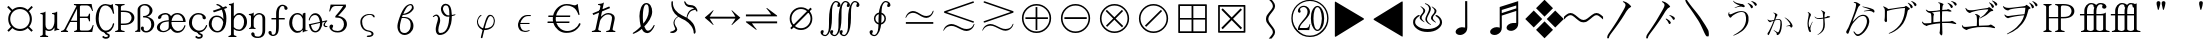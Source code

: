 SplineFontDB: 1.0
FontName: Untitled1
FullName: Untitled1
FamilyName: Untitled1
Weight: Medium
Copyright: Created by KANOU Hiroki with FontForge 1.0 (http://fontforge.sf.net)
Comments: 2004-6-15: Created.
Version: 001.000
ItalicAngle: 0
UnderlinePosition: -102
UnderlineWidth: 51
Ascent: 819
Descent: 205
NeedsXUIDChange: 1
XUID: [1021 314 1764104691 10527631]
OS2WinAscent: 0
OS2WinAOffset: 0
OS2WinDescent: 0
OS2WinDOffset: 0
ScriptLang: 1
 1 latn 1 dflt 
Encoding: unicode
UnicodeInterp: none
DisplaySize: -24
AntiAlias: 1
FitToEm: 1
WinInfo: 10048 16 12
BeginChars: 65538 65
StartChar: currency
Encoding: 164 164 65535
Width: 1024
Flags: HW
Fore
281.5 166 m 0
 233.5 221 210.5 286 210.5 361 c 0
 210.5 437 234.5 501 284.5 557 c 1
 182.5 660 l 1
 219.5 692 l 1
 318.5 594 l 1
 373.5 641 438.5 664 512.5 664 c 0
 587.5 664 652.5 640 708.5 592 c 0
 808.5 692 l 1
 841.5 656 l 1
 742.5 558 l 1
 791.5 502 816.5 436 816.5 361 c 0
 816.5 287 792.5 223 745.5 168 c 0
 840.5 75 l 1
 804.5 38 l 1
 710.5 133 l 1
 654.5 83 588.5 58 512.5 58 c 0
 437.5 58 371.5 83 316.5 131 c 0
 223.5 38 l 1
 188.5 73 l 1
 281.5 166 l 0
261.5 361 m 24
 261.5 220 370.079 111 511.5 111 c 16
 660 111 762.5 219.296 762.5 361 c 16
 762.5 502 653.487 612 511.5 612 c 16
 368 612 261.5 502 261.5 361 c 24
EndSplineSet
EndChar
StartChar: mu
Encoding: 181 181 65535
Width: 512
Flags: HW
Fore
142.427 81.8466 m 1
 141 -38 l 2
 141 -64 163.333 -80.667 208 -88 c 1
 208 -114 l 1
 139.333 -112 71.667 -112 5 -114 c 1
 5 -88 l 1
 49 -80.667 71 -64 71 -38 c 2
 71 443 l 2
 71 461.667 50.667 472.333 10 475 c 1
 10 500 l 1
 80 506 119.667 517.667 129 535 c 1
 141 535 l 1
 141 213 l 2
 141 173.667 150.167 143.667 168.5 123 c 0
 186.833 102.333 205.333 92 228 92 c 0
 254.667 92 276.333 98.833 297 112.5 c 0
 317.667 126.167 335 151.167 349 187.5 c 0
 363 223.833 370 259.333 370 294 c 2
 370 443 l 2
 370 461.667 349.667 472.333 309 475 c 1
 309 500 l 1
 379 506 418.667 517.667 428 535 c 1
 440 535 l 1
 440 135 l 2
 440 116.333 457.667 105.667 493 103 c 1
 493 82 l 1
 427.667 76 390.667 64.333 382 47 c 1
 370 47 l 1
 370 147 l 1
 356 117 336.5 94.167 311.5 78.5 c 0
 286.5 62.833 260 55 228 55 c 0
 196.755 55 168.866 63.949 142.427 81.8466 c 1
EndSplineSet
EndChar
StartChar: AE
Encoding: 198 198 65535
Width: 896
Flags: HW
Fore
437.167 620 m 1
 276.995 310 l 1
 436.995 310 l 1
 437.167 620 l 1
424.183 690.645 m 1
 410.596 701.808 387.478 709.59 357.004 714 c 1
 357.004 740 l 1
 509.671 738 661.004 738 809.004 740 c 1
 817.004 692 829.004 633 845.004 563 c 1
 824.004 559 l 1
 801.337 617 779.837 655.5 759.504 674.5 c 0
 739.171 693.5 716.337 703 691.004 703 c 2
 548.004 703 l 2
 527.267 703 514.592 695.138 509.981 679.414 c 1
 509.832 414 l 1
 691.004 414 l 2
 716.337 414 733.337 439 742.004 489 c 1
 769.004 489 l 1
 767.004 424.333 767.004 359.667 769.004 295 c 1
 742.004 295 l 1
 733.337 349.667 716.337 377 691.004 377 c 2
 509.812 377 l 1
 509.651 96 l 1
 508.165 81.8135 513.252 70.4023 524.912 61.7734 c 0
 530.979 58.5908 538.675 57 548.004 57 c 2
 707.004 57 l 2
 732.337 57 755.171 65.167 775.504 81.5 c 0
 795.837 97.833 817.337 137.667 840.004 201 c 1
 861.004 197 l 1
 845.671 127 833.671 68 825.004 20 c 1
 673.863 21.9717 524.454 22 368.778 20.085 c 2
 365.996 20 l 1
 362.004 20 l 1
 362.004 46 l 1
 399.203 51.3838 422.746 61.8037 432.634 77.25 c 0
 435.341 82.5732 436.595 88.4883 436.394 95 c 1
 436.461 277 l 1
 260.461 277 l 1
 164.651 96 l 1
 150.595 70 165.283 53.333 208.722 46 c 1
 201.996 20 l 1
 145.182 22 75.8477 22 21.9961 20 c 1
 28.7207 46 l 1
 71.9502 53.333 100.929 70 115.651 96 c 1
 411.806 665 l 1
 416.788 674.591 420.913 683.14 424.183 690.645 c 1
EndSplineSet
EndChar
StartChar: Ccedilla
Encoding: 199 199 65535
Width: 512
Flags: HW
Fore
18 375 m 0
 18 474.333 40.6667 560.833 86 634.5 c 0
 131.333 708.167 192.667 745 270 745 c 0
 298.667 745 323 741 343 733 c 0
 363 725 381.667 721 399 721 c 0
 416.333 721 433 728.667 449 744 c 1
 455 744 l 1
 463 676.667 475 595.667 491 501 c 1
 463 494 l 1
 453 530.667 442 562.5 430 589.5 c 0
 418 616.5 397.167 643 367.5 669 c 0
 337.833 695 305.333 708 270 708 c 0
 208.667 708 164 674.167 136 606.5 c 0
 108 538.833 94 461.667 94 375 c 0
 94 283.667 112.333 208.5 149 149.5 c 0
 185.667 90.5 229.333 61 280 61 c 0
 319.333 61 356.5 77.1667 391.5 109.5 c 0
 426.5 141.833 448.667 185 458 239 c 1
 464 249 470.833 253.333 478.5 252 c 0
 486.167 250.667 490.667 244 492 232 c 1
 484.667 177.333 461.667 127.333 423 82 c 0
 384.333 36.6667 330.667 14 262 14 c 0
 198 14 141.333 47.8333 92 115.5 c 0
 42.6667 183.167 18 269.667 18 375 c 0
237 26 m 1
 286 26 l 1
 292 5 301 -4 324 -8 c 0
 356 -13 378 -28 378 -68 c 0
 378 -107 337 -138 279 -138 c 1
 248 -140 199 -123 182 -89 c 1
 220 -65 l 1
 237 -84 242 -92 279 -93 c 0
 301 -93 331 -86 331 -68 c 0
 331 -52 322 -47 305 -44 c 0
 264 -37 250 -5 237 26 c 1
EndSplineSet
EndChar
StartChar: Thorn
Encoding: 222 222 65535
Width: 512
Flags: HW
Fore
151 538 m 1
 151 245 l 1
 214 245 l 2
 299 245 355 260 382 292 c 0
 410 322 424 357 424 392 c 0
 424 427 410 460 382 492 c 0
 355 522 299 538 214 538 c 2
 151 538 l 1
151 208 m 1
 151 96 l 2
 151 70 182 53 245 46 c 1
 245 20 l 1
 158 22 78 22 5 20 c 1
 5 46 l 1
 56 53 81 70 81 96 c 2
 81 664 l 2
 81 690 56 707 5 714 c 1
 5 740 l 1
 75 737 164 738 245 740 c 1
 245 714 l 1
 182 707 151 690 151 664 c 2
 151 575 l 1
 214 575 l 2
 307 575 377 558 424 524 c 0
 472 489 496 445 496 392 c 0
 496 339 472 294 424 260 c 0
 377 225 307 208 214 208 c 2
 151 208 l 1
EndSplineSet
EndChar
StartChar: germandbls
Encoding: 223 223 65535
Width: 512
Flags: HW
Fore
67 96 m 17
 67 70 46.7334 51.333 6.2002 44 c 1
 6.2002 18 l 1
 28.0601 21.6608 53.8037 23.1336 77.8242 23.1336 c 0
 99.7349 23.1336 120.212 21.9081 135 20 c 1
 135 96 l 1
 135 596 l 1
 135 620 140.939 649.208 150.5 661.5 c 1
 168.474 683.25 200.9 704.374 240.934 704.374 c 16
 275 704.374 309.584 694.96 339 664.5 c 24
 367.262 635.234 374 607 374 569 c 0
 374 528.333 363.167 494.667 333.5 468 c 0
 303.833 441.333 280.667 428 208 428 c 1
 208 392 l 1
 293.333 392 334.5 376.667 367.5 346 c 0
 400.5 315.333 417 273.333 417 220 c 0
 417 175.333 411.045 140.017 383.847 104.878 c 1
 354.698 68.3724 324.001 51.2994 287.855 51.2994 c 0
 271 51.2994 256.5 53 243.33 61.9023 c 8
 228.506 71.9229 223.5 91 223.5 102 c 8
 223.5 112.887 227.729 122 227.729 128.886 c 8
 227.729 138.723 225.567 144.666 218.792 151.798 c 16
 211 160 204 163.259 191.616 163.259 c 8
 179.969 163.259 172.422 161.671 164.216 153.405 c 24
 153.076 142.184 151.111 134 151.111 116.111 c 0
 151.111 101 156.067 91.5283 165.981 76.9639 c 0
 177.453 60.1104 197 40.5 214.208 29.9209 c 0
 226.44 22.4011 254.104 13.208 282.054 13.2083 c 16
 345 13.2083 387.111 32.6557 439.976 84.7881 c 1
 470 123 493 164 493 219 c 0
 493 281.667 471.667 328 429 358 c 0
 386.333 388 346 405.667 308 411 c 1
 332.667 415.667 358.714 426.096 394.5 457.5 c 0
 419 479 448 520.667 448 568 c 0
 448 626.5 423 656.5 391.5 688 c 0
 354.5 725 311.667 740 257 740 c 0
 222.333 740 192.833 734.5 168.5 723.5 c 0
 144.167 712.5 124.5 702 107 682 c 0
 85.9897 657.988 67 636 67 582.5 c 1
 67 96 l 17
EndSplineSet
EndChar
StartChar: ae
Encoding: 230 230 65535
Width: 832
Flags: HW
Fore
424 309 m 1
 721 309 l 1
 714 394 660 473 572 473 c 0
 527 473 492 456 468 420 c 0
 443 386 428 348 424 309 c 1
408 428 m 1
 453 481 505 510 572 510 c 0
 698 510 784 406 784 280 c 1
 422 280 l 1
 422 242 l 1
 426 194 444 153 475 120 c 0
 510 80 548 61 587 61 c 0
 609 61 633 66 658 76 c 0
 683 86 704 104 720 130 c 0
 736 155 746 176 751 192 c 0
 759 209 780 209 779 186 c 1
 775 167 765 144 748 116 c 0
 716 62 658 14 574 14 c 0
 514 14 461 38 417 86 c 0
 411 92 406 102 401 108 c 1
 374 76 320 46 299 34 c 0
 278 22 249 15 213 14 c 0
 162 14 122 26 92 50 c 0
 63 74 48 102 48 135 c 0
 48 160 56 185 71 210 c 0
 87 236 117 261 162 284 c 0
 207 307 271 321 352 326 c 1
 352 386 350 433 329 452 c 0
 313 466 296 473 277 473 c 0
 233 473 191 462 173 437 c 0
 165 425 161 413 162 402 c 0
 164 379 127 356 105 358 c 0
 81 360 71 382 80 410 c 0
 91 448 152 483 193 497 c 0
 220 506 248 510 277 510 c 0
 306 510 338 498 371 474 c 0
 387 463 400 448 408 428 c 1
352 295 m 1
 277 287 228 277 204 265 c 0
 160 243 124 198 124 136 c 0
 124 87 167 45 214 45 c 0
 268 46 322 76 339 114 c 0
 348 133 352 153 352 172 c 1
 353 214 352 295 352 295 c 1
EndSplineSet
EndChar
StartChar: ccedilla
Encoding: 231 231 65535
Width: 512
Flags: HW
Fore
267 510 m 0
 294.333 510 318.167 506.667 338.5 500 c 0
 358.833 493.333 376.833 485 392.5 475 c 0
 408.167 465 421 454.333 431 443 c 0
 441 431.667 448.167 421.5 452.5 412.5 c 0
 456.833 403.5 458.667 393.667 458 383 c 0
 457.333 372.333 453.333 363.833 446 357.5 c 0
 438.667 351.167 429.833 348 419.5 348 c 0
 409.167 348 399.5 351.167 390.5 357.5 c 0
 381.5 363.833 375.667 371.667 373 381 c 0
 370.333 390.333 369.833 399.833 371.5 409.5 c 0
 373.167 419.167 369.333 429.833 360 441.5 c 0
 350.667 453.167 337.667 461.333 321 466 c 0
 304.333 470.667 286.333 473 267 473 c 0
 213 473 171.833 452.833 143.5 412.5 c 0
 115.167 372.167 101 323.667 101 267 c 0
 101 207.667 120.5 158.5 159.5 119.5 c 0
 198.5 80.5 239.333 61 282 61 c 0
 306 61 331.667 66 359 76 c 0
 386.333 86 408.667 103.833 426 129.5 c 0
 443.333 155.167 454.667 176 460 192 c 0
 464.667 201.333 471 205.333 479 204 c 0
 487 202.667 490.667 196.667 490 186 c 1
 486 167.333 474.833 143.833 456.5 115.5 c 0
 438.167 87.1667 413 63.1667 381 43.5 c 0
 349 23.8333 311.333 14 268 14 c 0
 202 14 145 37.8333 97 85.5 c 0
 49 133.167 25 193.667 25 267 c 0
 25 332.333 49.3333 389.167 98 437.5 c 0
 146.667 485.833 203 510 267 510 c 0
237 26 m 1
 286 26 l 1
 292 5 301 -4 324 -8 c 0
 356 -13 378 -28 378 -68 c 0
 378 -107 337 -138 279 -138 c 1
 248 -140 199 -123 182 -89 c 1
 220 -65 l 1
 237 -84 242 -92 279 -93 c 0
 301 -93 331 -86 331 -68 c 0
 331 -52 322 -47 305 -44 c 0
 264 -37 250 -5 237 26 c 1
EndSplineSet
EndChar
StartChar: eth
Encoding: 240 240 65535
Width: 512
Flags: HW
Fore
242 51 m 0
 287 51 322 75 347 124 c 0
 372 173 386 225 390 282 c 1
 379 318 366 344 352 361 c 0
 336 378 319 391 298 402 c 0
 278 412 252 417 220 417 c 0
 175 417 142 398 122 360 c 0
 103 323 93 280 93 232 c 0
 93 191 107 150 136 110 c 0
 165 71 200 51 242 51 c 0
354 601 m 1
 151 534 l 1
 125 575 l 1
 329 643 l 1
 300 685 265 706 230 711 c 1
 219 717 214 721 214 731 c 16
 214 737 225 744 233 744 c 1
 262 744 333 714 382 661 c 1
 461 688 l 1
 492 647 l 1
 412 620 l 1
 451 557 471 478 471 383 c 0
 471 254 449 161 404 102 c 0
 359 43 305 14 242 14 c 0
 179 14 126 37 84 84 c 0
 41 130 20 179 20 232 c 0
 20 293 39 345 78 388 c 0
 117 432 164 454 220 454 c 0
 262 454 294 448 317 434 c 0
 340 422 356 409 368 396 c 0
 378 383 388 372 395 362 c 1
 395 384 l 1
 395 470 381 543 354 601 c 1
EndSplineSet
EndChar
StartChar: thorn
Encoding: 254 254 65535
Width: 512
Flags: HW
Fore
148 -38 m 2
 148 -64 170.333 -80.6667 215 -88 c 1
 215 -114 l 1
 146.333 -112 78.6667 -112 12 -114 c 1
 12 -88 l 1
 56 -80.6667 78 -64 78 -38 c 2
 78 681 l 2
 78 699.667 60.333 710.333 25 713 c 1
 25 738 l 1
 89.667 744 126.667 755.667 136 773 c 1
 148 773 l 1
 148 426 l 1
 164 448 184 467.333 208 484 c 0
 232 500.667 257.667 509 285 509 c 0
 336.333 509 382.833 489 424.5 449 c 0
 466.167 409 487 353.667 487 283 c 0
 487 222.333 466 169.667 424 125 c 0
 382 80.3333 335.667 58 285 58 c 0
 257 58 232.5 62.1667 211.5 70.5 c 0
 190.5 78.8333 169.333 90.6667 148 106 c 1
 148 -38 l 2
285 95 m 0
 315 95 343.5 112.667 370.5 148 c 0
 397.5 183.333 411 228.333 411 283 c 0
 411 345 396.333 390.667 367 420 c 0
 337.667 449.333 310.333 464 285 464 c 0
 265.667 464 248.167 460.833 232.5 454.5 c 0
 216.833 448.167 198.833 432 178.5 406 c 0
 158.167 380 148 352 148 322 c 2
 148 156 l 1
 174.667 130.667 198.833 114.167 220.5 106.5 c 0
 242.167 98.8333 263.667 95 285 95 c 0
EndSplineSet
EndChar
StartChar: eng
Encoding: 331 331 65535
Width: 512
Flags: HW
Fore
371 352 m 2
 371 398 363.333 429.667 348 447 c 128
 332.667 464.333 312.667 473 288 473 c 0
 265.333 473 244.167 467.5 224.5 456.5 c 128
 204.833 445.5 187 428.167 171 404.5 c 128
 155 380.833 146.667 349.667 146 311 c 1
 146 166 l 2
 146 140 159 120 193 116 c 1
 193 90 l 1
 141 96 81 96 29 90 c 1
 29 116 l 1
 63 117 75.9971 139.271 76 166 c 1
 76 426 l 2
 76 444.667 58.3333 455.333 23 458 c 1
 23 483 l 1
 87.6667 489 124.667 500.667 134 518 c 1
 146 518 l 1
 146 422 l 1
 165.333 452.667 187.667 475 213 489 c 128
 238.333 503 263.667 510 289 510 c 0
 321 510 354.333 497.167 389 471.5 c 128
 423.667 445.833 441 407 441 355 c 1
 440.11 255.557 439.832 155.5 440 55 c 1
 440 -10.333 412.833 -56.833 380.5 -84.5 c 128
 348.167 -112.167 300 -126 270 -126 c 0
 225 -126 191.5 -123.333 176.5 -118 c 128
 161.5 -112.667 143.333 -105.667 130 -97 c 128
 116.667 -88.333 105.667 -78 97 -66 c 128
 88.333 -54 83.333 -42.833 82 -32.5 c 128
 80.667 -22.167 84 -12.333 92 -3 c 0
 100 6.33301 109.833 11.167 121.5 11.5 c 128
 133.167 11.833 144 7.16699 154 -2.5 c 0
 164 -12.167 169 -21.167 169 -29.5 c 128
 169 -37.833 168.833 -45.333 168.5 -52 c 128
 168.167 -58.667 172.167 -65.167 178.5 -71.5 c 128
 184.833 -77.833 202.667 -82.333 212 -85 c 128
 221.333 -87.667 240 -89 270 -89 c 0
 285.333 -89 315.167 -80 331.5 -62 c 128
 347.833 -44 371 -5.66699 371 53 c 2
 371 352 l 2
EndSplineSet
EndChar
StartChar: florin
Encoding: 402 402 65535
Width: 512
Flags: HW
Fore
207.684 351 m 1
 88.6836 351 l 1
 88.6836 388 l 1
 207.684 388 l 1
 208.684 518 l 2
 209.145 577.991 233.684 643 261.184 675 c 0
 286.937 704.967 324.351 729 365.684 729 c 0
 391.017 729 406.684 726.333 422.684 721 c 0
 438.684 715.667 452.958 708.982 466.452 698.768 c 0
 479.946 688.553 489.234 676.108 496.316 661.436 c 0
 503.397 646.763 504 628 494.019 617.971 c 0
 482.241 606.137 473.188 597.877 457.365 600.599 c 0
 441.543 603.321 430.659 608.959 424.715 617.509 c 0
 418.771 626.06 416.566 635.287 418.103 645.19 c 0
 419.639 655.095 418.684 665 416.063 673.563 c 0
 413.229 682.829 408.351 685.167 399.684 689.5 c 0
 391.017 693.833 383.684 696 365.684 696 c 0
 340.351 696 315.803 666.931 308.184 654 c 0
 291.684 626 279.176 581.991 278.684 518 c 2
 277.684 388 l 1
 428.684 388 l 1
 428.684 351 l 1
 277.684 351 l 1
 278.316 206 l 2
 277.3 93.0088 273.784 32.3174 238.816 -17 c 0
 214 -52 168 -71 132.316 -71 c 0
 106.983 -71 103.316 -68.333 87.3164 -63 c 0
 71.3164 -57.667 59.042 -50.9824 45.5479 -40.7676 c 0
 32.0537 -30.5527 22.7656 -18.1084 15.6836 -3.43555 c 0
 8.60254 11.2373 11.8428 29.8379 16.9814 40.0293 c 0
 21 48 38.8115 60.123 54.6348 57.4014 c 0
 70.457 54.6787 81.3408 49.041 87.2852 40.4912 c 0
 93.2295 31.9404 95.4336 22.7129 93.8975 12.8096 c 0
 92.3613 2.90527 93.3164 -7 95.9365 -15.5635 c 0
 98.7715 -24.8291 101 -28 108.316 -32.5 c 0
 114.002 -35.9971 113.316 -38 131.316 -38 c 0
 167 -38 179.619 -14.8604 188.816 -3 c 0
 202 14 207.12 73.0107 208.316 206 c 2
 207.684 351 l 1
EndSplineSet
EndChar
StartChar: uni0251
Encoding: 593 593 65535
Width: 512
Flags: HW
Fore
377 490 m 1
 400 508 417 515 434 516 c 1
 441 517 445 513 447 510 c 1
 447 99 l 2
 447 80.3333 463.667 69.6667 497 67 c 1
 497 42 l 1
 434.333 36 398.667 24.3333 390 7 c 1
 377 7 l 1
 377 68 l 1
 355.667 48 332.833 34 308.5 26 c 128
 284.167 18 259.333 14 234 14 c 0
 184.667 14 138.5 38.5 95.5 87.5 c 128
 52.5 136.5 31 194.667 31 262 c 0
 31 334 52 393 94 439 c 128
 136 485 184.667 508.667 240 510 c 0
 266 510 289.667 505.167 311 495.5 c 128
 332.333 485.833 354.333 467 377 439 c 1
 376.644 474.356 377 490 377 490 c 1
236 473 m 0
 195.333 471.667 163.667 450.667 141 410 c 128
 118.333 369.333 107 320 107 262 c 0
 107 205.333 122.5 157.667 153.5 119 c 0
 184.5 80.3333 214.667 61 244 61 c 0
 265.333 61 286.667 63.6667 308 69 c 128
 329.333 74.3333 346.167 85.8333 358.5 103.5 c 0
 370.833 121.167 377 139 377 157 c 2
 377 361 l 1
 355 411 332.833 442.167 310.5 454.5 c 128
 288.167 466.833 263.333 473 236 473 c 0
EndSplineSet
EndChar
StartChar: uni025A
Encoding: 602 602 65535
Width: 512
Flags: HW
Fore
308.233 252.9 m 1
 75.5732 199.876 l 1
 97.8047 108.346 126.375 50 190.125 50 c 128
 253.875 50 314 144 308.233 252.9 c 1
434 202 m 1
 447.806 160.509 474 179 496 176 c 1
 503 172 497.852 164.711 498 164 c 1
 498.068 163.005 487 146 460.875 146 c 0
 437 146 342.111 176.565 439.875 283.965 c 1
 366.375 263 l 1
 366 122 286.125 14 190.125 14 c 0
 96.375 14 43.9717 89.7148 21.0508 219.709 c 1
 305.414 279.851 l 1
 278 420 234.375 452 178.125 452 c 0
 114.375 452 61.875 406 41.625 324 c 1
 37.875 315 35.625 313 27.375 313 c 0
 22.125 314 19.125 319 19.125 328 c 0
 19.125 361 58.875 434 102.375 470 c 0
 125.625 489 156.375 498 187.875 498 c 0
 281.768 498 354 407 365.172 293.154 c 1
 470.875 316 l 1
 500.73 318.741 500 301 478.875 286 c 0
 452.501 267.273 427 223 434 202 c 1
EndSplineSet
EndChar
StartChar: uni0292
Encoding: 658 658 65535
Width: 512
Flags: HW
Fore
458 674 m 1
 459 743 459 735 459 735 c 1
 303.667 733 223 733 67 735 c 1
 59 687 47 628 31 558 c 1
 52 554 l 1
 74.667 612 96.167 650.5 116.5 669.5 c 128
 136.833 688.5 159.667 698 185 698 c 2
 388 698 l 1
 326.981 596.386 276 536 188 433 c 1
 188 397 l 1
 255 397 315 393 359.5 351 c 0
 392.262 320.079 409 279.333 409 226 c 0
 409 181.333 394.5 136.167 365.5 102.5 c 0
 336.5 68.8333 297.667 52 249 52 c 0
 218.333 52 190.833 56 166.5 64 c 128
 142.167 72 125.833 81.6667 117.5 93 c 0
 109.167 104.333 107.333 115.667 112 127 c 128
 116.667 138.333 121.833 148.667 127.5 158 c 128
 133.167 167.333 134.667 176.833 132 186.5 c 128
 129.333 196.167 122.167 204.5 110.5 211.5 c 0
 98.8333 218.5 87.3333 220.333 76 217 c 128
 64.6667 213.667 55 206.5 47 195.5 c 128
 39 184.5 36.1667 168.333 38.5 147 c 128
 40.8333 125.667 51.5 104.5 70.5 83.5 c 128
 89.5 62.5 112.667 45.6667 140 33 c 128
 167.333 20.3333 203.667 14 249 14 c 0
 320.333 14 377.5 35.8333 420.5 79.5 c 0
 463.5 123.167 485 175.667 485 225 c 0
 485 287.667 460.083 336.461 421 371 c 1
 377.997 410.85 300 436 258 436 c 1
 367.021 556.1 401.371 593.362 458 674 c 1
EndSplineSet
EndChar
StartChar: sigma1
Encoding: 962 962 65535
Width: 1000
VWidth: 1000
Flags: HW
Fore
529.729 34.3672 m 1
 319.643 57 311.016 263.24 318.055 310.76 c 1
 318.055 388.199 400.037 494.383 545.123 494.383 c 1
 628.643 495 670.643 480 682.643 435 c 1
 688.643 405 661.643 387 635.643 433 c 1
 625.643 453 603.643 473 545.729 472.367 c 1
 459.643 470 361.643 407.561 361.643 300 c 1
 361.643 187.561 403.729 81.3672 539.729 65.3672 c 1
 568.559 60.0469 592.643 54 622.643 33 c 8
 649.015 14.54 660.356 -14.6445 649.643 -45 c 16
 631.643 -96 545.643 -106 515.643 -103 c 1
 458.643 -100 475.643 -66 514.643 -66 c 1
 553.482 -62.4688 595.643 -60 601.643 -36 c 8
 611.159 2.06738 574.643 27 529.729 34.3672 c 1
EndSplineSet
EndChar
StartChar: uni03D0
Encoding: 976 976 65535
Width: 1000
VWidth: 1000
Flags: HW
Fore
417.011 501.053 m 1
 433.835 503.516 449.565 505.872 460.111 509.889 c 0
 503.111 525.889 572.111 549.889 621.111 621.889 c 0
 654.938 661.062 627.889 712.111 627.889 712.111 c 0
 599 738 555.889 715.111 521.889 684.111 c 0
 494.033 658.199 450.646 579.814 417.011 501.053 c 1
400.889 471.111 m 1
 394.191 453.826 386.521 422.274 386.115 421.233 c 1
 429.213 415.737 439.688 432.438 538.111 406.889 c 0
 611.085 381.914 688.396 293.604 675.889 171.111 c 0
 666.888 51.1104 556.89 -38.8887 447.889 -38.8887 c 0
 313.913 -36.9141 242 105 274.111 249.889 c 0
 286.672 306.565 298.894 342.482 318.111 399.889 c 0
 362 531 425 648 482 699 c 0
 529.427 741.435 608 768 642.111 744.889 c 0
 672.795 724.1 704 651 671.889 609.111 c 0
 604.551 521.271 545 498 479.889 481.111 c 0
 454.169 474.44 430.89 474.111 400.889 471.111 c 1
377.889 395.111 m 1
 353 321 342.889 271.111 334.889 230.111 c 0
 314.396 100.604 339.086 9.91406 456.111 11.8887 c 0
 527.111 11.8887 598.01 89.8311 603.111 175.889 c 0
 611 309 584 336 527.111 373.889 c 1
 527.108 373.89 452.003 407.999 377.889 395.111 c 1
EndSplineSet
EndChar
StartChar: theta1
Encoding: 977 977 65535
Width: 1024
Flags: HW
Fore
661.497 473.207 m 1
 686.624 477.414 711.142 482.615 730.128 487.889 c 1
 765 498 762 480 735.128 463.889 c 1
 714.982 457.39 689.285 449.752 661.799 443.318 c 1
 661.455 374.904 654.211 307.241 641.229 249.889 c 0
 603 81 495 -39 350.778 -38.8887 c 0
 241.776 -38.8045 230.809 115.222 270.292 235.223 c 0
 307.274 357.716 326.669 403.111 278.669 445.111 c 0
 251.482 468.899 212.669 430.111 185.669 418.111 c 1
 177.812 422.315 172.141 431.438 176.669 439.111 c 1
 218.669 478.111 266.176 495.264 296.669 478.111 c 0
 344.669 451.111 390.892 373.111 345 240 c 0
 315.331 153.942 292.071 11.8887 363.07 11.8887 c 0
 542.902 8.83349 587.451 228.614 598.071 431.811 c 1
 570.504 428.589 543.955 428.243 522 433 c 0
 462 446 400.714 505.071 384 597 c 0
 372 663 402 723 453 750 c 1
 504.282 778.657 588 747 614.793 699 c 1
 644.271 649.27 659.306 561.421 661.497 473.207 c 1
599.36 465.226 m 1
 601.413 548.053 593.961 633.055 568.889 684.111 c 1
 555.321 715.719 507 729 474.202 712.111 c 0
 448.353 698.801 424.545 646.883 437.939 604.777 c 16
 463 526 509.251 477.468 553.403 465.777 c 0
 563.633 463.068 584.527 464.02 599.36 465.226 c 1
EndSplineSet
EndChar
StartChar: phi1
Encoding: 981 981 65535
Width: 1000
VWidth: 1000
Flags: HW
Fore
373.184 466.406 m 1
 322 442 280.983 341.765 280.983 299.395 c 0
 280.983 154.31 387.167 78.3262 464.606 78.3262 c 1
 512.127 71.2871 726 90 738 298 c 1
 744 336 726 471 616.051 472.57 c 1
 597 469 550 486 495.407 317.688 c 0
 441.134 150.359 412.692 36.5244 380.185 -105.691 c 1
 371 -132 417.767 -139.913 421.287 -118.793 c 1
 447.26 -2.7627 506.332 237.016 535.287 312.406 c 0
 556 366.337 577.527 431.406 619.767 441.967 c 1
 711 438 715.319 322.831 710 294 c 1
 694 158 587.807 118.914 475.366 118.914 c 1
 367.807 118.914 301.397 224.766 308 304 c 1
 298.763 340.741 346 422 386 446 c 1
 408 458 398 476 373.184 466.406 c 1
EndSplineSet
EndChar
StartChar: uni03F5
Encoding: 1013 1013 65535
Width: 1000
VWidth: 1000
Flags: HW
Fore
632.359 66.2842 m 1
 599.372 51.5234 552 33 499.402 38.2002 c 0
 444.269 43.6514 395.126 59.7422 366.973 102.825 c 0
 338.819 145.908 326.43 194.033 335.805 247.2 c 0
 345.05 299.634 371.379 347.575 414.79 391.025 c 0
 458.201 434.476 519 456.2 570.107 456.2 c 2
 661.708 456.2 l 1
 656.858 428.7 l 1
 590.258 428.7 l 2
 543 428.7 496.406 410.733 461.104 374.8 c 128
 425.802 338.867 403.192 301.101 393.276 261.5 c 1
 630.377 261.5 l 1
 625.528 234 l 1
 388.428 234 l 1
 383.817 193.3 396.919 154.983 419.733 119.05 c 0
 442.548 83.1172 480 65.1504 533.154 65.1504 c 0
 564 65.1504 590 78 623 87 c 1
 632.359 66.2842 l 1
EndSplineSet
EndChar
StartChar: Euro
Encoding: 8364 8364 65535
Width: 1024
VWidth: 1000
Flags: HW
Fore
234 452 m 1
 272 614 415 737 581 737 c 0
 634 737 677 730 711 719 c 0
 745 709 772 703 791 703 c 128
 810 703 831 714 855 737 c 1
 863 737 l 1
 874 655 891 567 911 472 c 1
 886 461 l 1
 838 581 803 626 729 664 c 0
 684 687 635 699 581 699 c 0
 455 699 344 592 311 452 c 1
 672 452 l 1
 668 413 l 1
 304 413 l 1
 297.941 377.924 298.107 339.087 308 296 c 1
 653 296 l 1
 648 257 l 1
 318 257 l 1
 360 137 469 53 595 53 c 0
 727 53 850 130 893 238 c 1
 899 248 906 253 913 253 c 0
 926 253 935 245 935 233 c 0
 935 204 880 124 809 72 c 0
 749 27 668 5 567 5 c 0
 416 5 286 111 241 257 c 1
 89 257 l 1
 94 296 l 1
 231 296 l 1
 224.462 333.59 222.951 373.637 228 413 c 9
 109 413 l 1
 114 452 l 1
 234 452 l 1
EndSplineSet
EndChar
StartChar: uni210F
Encoding: 8463 8463 65535
Width: 1024
Flags: HW
Fore
667.5 637 m 1
 238.5 458 l 1
 217.5 500 l 1
 646.5 679 l 1
 667.5 637 l 1
732.5 96 m 2
 726.5 70 750.5 53 804.5 46 c 1
 799.5 20 l 1
 720.5 22 642.5 22 566.5 20 c 1
 571.5 46 l 1
 629.5 53 659.5 70 662.5 96 c 1
 711.5 330 l 2
 723.5 383 718.5 420 699.5 441 c 0
 679.5 462 652.5 473 618.5 473 c 0
 591.5 473 566.5 468 544.5 456 c 0
 521.5 446 494.5 424 463.5 391 c 128
 432.5 358 414.5 328 408.5 300 c 2
 365.5 96 l 2
 359.5 70 383.5 53 437.5 46 c 1
 432.5 20 l 1
 353.5 22 275.5 22 199.5 20 c 1
 204.5 46 l 1
 259.5 53 289.5 70 295.5 96 c 2
 420.5 685 l 2
 424.5 704 403.5 714 358.5 717 c 1
 363.5 742 l 1
 440.5 748 484.5 760 497.5 777 c 1
 509.5 777 l 1
 432.5 414 l 1
 472.5 449 506.5 474 534.5 488 c 0
 562.5 503 592.5 510 626.5 510 c 0
 676.5 510 717.5 495 751.5 464 c 0
 784.5 434 794.5 389 781.5 330 c 2
 732.5 96 l 2
EndSplineSet
EndChar
StartChar: afii61289
Encoding: 8467 8467 65535
Width: 1024
Flags: HW
Fore
495 236 m 1
 569 317 631 438 634 547 c 1
 634 633 638 727 570 727 c 1
 517 727 482 609 482 393 c 1
 482 351 487 282 495 236 c 1
430 165 m 1
 411 235 395 342 395 427 c 1
 395 567 448 762 571 762 c 1
 664 762 724 660 722 534 c 1
 716 393 620 263 520 161 c 1
 540 112 569 53 609 53 c 1
 656 53 697 78 763 197 c 1
 787 200 l 1
 766 138 l 1
 712 48 670 0 605 -9 c 1
 505 0 490 36 457 99 c 1
 361 24 328 12 298 -2 c 8
 270 -15 235 -38 223 -17 c 1
 220 -1 256 15 280 32 c 0
 315 57 393 120 430 165 c 1
EndSplineSet
EndChar
StartChar: aleph
Encoding: 8501 8501 65535
Width: 1000
VWidth: 1000
Flags: HW
Fore
773 611 m 1
 747 631 714 641 669 641 c 1
 607 644 537 679 517 772 c 1
 519 795 526 806 548 782 c 1
 570 722 622 698 672 699 c 1
 774 698 822 650 851 579 c 1
 853 569 857 558 856 546 c 1
 852 527 833 526 827 541 c 1
 820 556 812 569 803 580 c 1
 760 570 708 562 664 522 c 1
 634 482 603 425 598 369 c 1
 708 291 795 216 810 28 c 1
 817 20 796 -18 796 -18 c 1
 774 -36 765 -26 760 -8 c 1
 763 113 665 237 540 312 c 1
 483 342 420 366 368 402 c 1
 301 360 286 335 271 269 c 1
 266 173 329 157 340 80 c 1
 334 27 268 -15 207 -9 c 1
 131 0 153 24 185 30 c 1
 217 33 296 69 287 102 c 1
 274 147 242 189 242 254 c 1
 245 310 291 375 355 411 c 1
 238 494 177 603 190 777 c 1
 201 810 230 804 228 769 c 1
 217 616 331 500 457 440 c 1
 579 379 l 1
 582 452 622 523 653 552 c 1
 701 593 737 603 773 611 c 1
EndSplineSet
EndChar
StartChar: arrowboth
Encoding: 8596 8596 65535
Width: 1000
VWidth: 1000
Flags: HW
Fore
829 417 m 9
 171 418 l 1
 200 470 232 522 269 574 c 1
 271 583 267 585 258 582 c 1
 194 522 125 462 51 401 c 0
 46 396 46 392 51 387 c 0
 125 326 194 266 258 206 c 1
 267 203 271 205 269 214 c 1
 233 265 200 316 172 368 c 1
 829 368 l 1
 800 316 768 264 731 212 c 1
 729 203 733 201 742 204 c 1
 806 264 875 324 949 385 c 0
 954 390 954 394 949 399 c 0
 875 460 806 520 742 580 c 1
 733 583 729 581 731 572 c 1
 767 521 802 469 829 417 c 9
EndSplineSet
EndChar
StartChar: uni21CC
Encoding: 8652 8652 65535
Width: 1000
VWidth: 1000
Flags: HW
Fore
100.5 297 m 1
 100.5 297 99.1191 278.612 104.5 274 c 1
 188.5 208 271.5 154 358.5 84 c 1
 367.833 80.667 377.5 83.333 375.5 92 c 1
 337.5 139 286.5 196 254.5 248 c 1
 899.5 248 l 1
 899.5 297 l 1
 100.5 297 l 1
899.5 426 m 1
 899.5 426 900.881 444.388 895.5 449 c 1
 809.5 518 728.5 569 641.5 639 c 1
 632.167 642.333 622.5 639.667 624.5 631 c 1
 662.5 584 713.5 527 745.5 475 c 1
 100.5 475 l 1
 100.5 426 l 1
 899.5 426 l 1
EndSplineSet
EndChar
StartChar: emptyset
Encoding: 8709 8709 65535
Width: 1000
VWidth: 1000
Flags: HW
Fore
272 86 m 1
 237 122 l 1
 754 639 l 1
 790 603 l 1
 272 86 l 1
222 360 m 0
 222 439 250 508 307 565 c 128
 364 622 432 650 512 650 c 0
 591 650 660 622 717 565 c 128
 774 508 802 439 802 360 c 0
 802 280 774 212 717 155 c 128
 660 98 591 70 512 70 c 0
 432 70 364 98 307 155 c 128
 250 212 222 280 222 360 c 0
268 360 m 0
 268 294 292 235 340 188 c 0
 387 140 446 116 512 116 c 128
 578 116 637 140 685 188 c 0
 732 235 756 294 756 360 c 0
 756 427 732 485 685 533 c 0
 637 580 578 605 512 605 c 128
 446 605 387 580 340 533 c 0
 292 485 268 427 268 360 c 0
EndSplineSet
EndChar
StartChar: uni222D
Encoding: 8749 8749 65535
Width: 1024
Flags: HW
Fore
404 810 m 0
 431 810 453 804 472 790 c 0
 491 778 504 764 512 750 c 128
 520 736 524 722 523 706 c 0
 522 692 516 679 504 668 c 0
 493 657 479 654 464 658 c 0
 450 662 442 671 442 686 c 128
 442 701 445 713 452 722 c 0
 458 732 461 741 461 748 c 0
 460 755 454 763 442 770 c 128
 430 777 417 781 403 781 c 0
 387 781 369 766 348 736 c 0
 326 705 314 660 310 600 c 0
 306 541 306 466 306 376 c 128
 306 286 299 206 285 135 c 128
 271 64 250 10 221 -30 c 0
 192 -68 162 -88 133 -88 c 0
 107 -88 84 -82 66 -68 c 0
 47 -56 34 -42 26 -28 c 128
 18 -14 14 0 15 16 c 0
 15 30 21 43 33 54 c 128
 45 65 58 68 73 64 c 128
 88 60 95 51 95 36 c 128
 95 21 92 9 86 0 c 0
 80 -10 77 -19 77 -26 c 128
 77 -33 83 -41 95 -48 c 128
 107 -55 120 -59 134 -59 c 0
 150 -59 169 -44 190 -14 c 0
 211 17 224 62 227 122 c 0
 231 181 231 256 231 346 c 128
 231 436 239 516 253 587 c 0
 266 658 288 712 317 752 c 0
 346 790 376 810 404 810 c 0
891 810 m 0
 917 810 940 804 958 790 c 0
 977 778 990 764 998 750 c 128
 1006 736 1010 722 1009 706 c 0
 1009 692 1003 679 991 668 c 128
 979 657 966 654 951 658 c 128
 936 662 929 671 929 686 c 128
 929 701 932 713 938 722 c 0
 944 732 947 741 947 748 c 128
 947 755 941 763 929 770 c 128
 917 777 904 781 890 781 c 0
 874 781 855 766 834 736 c 0
 813 705 800 660 797 600 c 0
 793 541 793 466 793 376 c 128
 793 286 785 206 771 135 c 0
 758 64 736 10 707 -30 c 0
 678 -68 648 -88 620 -88 c 0
 593 -88 571 -82 552 -68 c 0
 533 -56 520 -42 512 -28 c 128
 504 -14 500 0 501 16 c 0
 502 30 508 43 520 54 c 0
 531 65 545 68 560 64 c 0
 574 60 582 51 582 36 c 128
 582 21 579 9 572 0 c 0
 566 -10 563 -19 563 -26 c 0
 564 -33 570 -41 582 -48 c 128
 594 -55 607 -59 621 -59 c 0
 637 -59 655 -44 676 -14 c 0
 698 17 710 62 714 122 c 0
 718 181 718 256 718 346 c 128
 718 436 725 516 739 587 c 128
 753 658 775 712 804 752 c 0
 833 790 862 810 891 810 c 0
647 810 m 0
 674 810 697 804 715 790 c 0
 734 778 747 764 755 750 c 128
 763 736 767 722 766 706 c 0
 765 692 759 679 748 668 c 0
 736 657 723 654 708 658 c 128
 693 662 685 671 685 686 c 128
 685 701 689 713 695 722 c 0
 701 732 704 741 704 748 c 128
 704 755 697 763 685 770 c 128
 673 777 660 781 646 781 c 0
 631 781 612 766 591 736 c 0
 570 705 557 660 553 600 c 0
 550 541 550 466 550 376 c 128
 550 286 542 206 528 135 c 0
 515 64 493 10 464 -30 c 0
 435 -68 405 -88 377 -88 c 0
 350 -88 327 -82 309 -68 c 0
 290 -56 277 -42 269 -28 c 128
 261 -14 257 0 258 16 c 0
 259 30 265 43 276 54 c 0
 288 65 301 68 316 64 c 128
 331 60 339 51 339 36 c 128
 339 21 335 9 329 0 c 0
 323 -10 320 -19 320 -26 c 128
 320 -33 327 -41 339 -48 c 128
 351 -55 364 -59 378 -59 c 0
 393 -59 412 -44 433 -14 c 0
 454 17 467 62 471 122 c 0
 474 181 474 256 474 346 c 128
 474 436 482 516 496 587 c 0
 509 658 531 712 560 752 c 0
 589 790 619 810 647 810 c 0
EndSplineSet
EndChar
StartChar: uni222E
Encoding: 8750 8750 65535
Width: 1024
Flags: HW
Fore
484 514 m 1
 487 539 491 564 496 587 c 0
 510 658 533 712 564 752 c 0
 594 790 624 810 654 810 c 0
 682 810 706 804 726 790 c 0
 746 778 760 764 768 750 c 128
 776 736 780 722 780 706 c 0
 779 692 772 679 760 668 c 128
 748 657 734 654 718 658 c 128
 702 662 694 671 694 686 c 128
 694 701 698 713 704 722 c 0
 711 732 714 741 714 748 c 128
 714 755 707 763 694 770 c 0
 682 777 668 781 654 781 c 0
 637 781 617 766 595 736 c 0
 573 705 560 660 556 600 c 0
 554 574 552 544 551 511 c 1
 577 504 599 491 619 470 c 0
 650 440 665 404 665 361 c 0
 665 319 650 282 619 252 c 0
 596 229 570 215 540 210 c 1
 537 184 533 159 528 135 c 0
 514 64 491 10 460 -30 c 0
 430 -68 400 -88 370 -88 c 0
 342 -88 318 -82 298 -68 c 0
 278 -56 264 -42 256 -28 c 128
 248 -14 244 0 244 16 c 0
 245 30 252 43 264 54 c 128
 276 65 290 68 306 64 c 128
 322 60 330 51 330 36 c 128
 330 21 326 9 320 0 c 0
 313 -10 310 -19 310 -26 c 128
 310 -33 317 -41 330 -48 c 0
 342 -55 356 -59 370 -59 c 0
 387 -59 407 -44 429 -14 c 0
 451 17 464 62 468 122 c 0
 470 148 472 178 473 211 c 1
 446 218 422 231 401 252 c 0
 371 282 356 319 356 361 c 0
 356 404 371 440 401 470 c 0
 425 494 453 509 484 514 c 1
480 473 m 1
 461 468 444 458 428 443 c 0
 406 420 394 393 394 361 c 0
 394 330 406 303 428 280 c 0
 442 266 457 257 474 252 c 1
 474 281 474 312 474 346 c 0
 474 391 476 433 480 473 c 1
550 470 m 1
 550 441 550 409 550 376 c 0
 550 332 548 290 544 251 c 1
 562 257 577 266 591 280 c 0
 614 303 625 330 625 361 c 0
 625 393 614 420 591 443 c 0
 579 455 565 464 550 470 c 1
EndSplineSet
EndChar
StartChar: uni2243
Encoding: 8771 8771 65535
Width: 1000
VWidth: 1000
Flags: HW
Fore
150 287 m 1
 150 242 l 1
 852 242 l 1
 852 287 l 1
 150 287 l 1
328 573 m 0
 367 573 409 561 451 538 c 0
 561 473 l 0
 597 452 635 442 676 442 c 1
 716 445 746 454 767 468 c 0
 787 481 800 495 813 518 c 0
 827 541 831 552 838 572 c 0
 844 587 863 587 859 567 c 1
 856 544 847 528 836 505 c 0
 824 481 807 457 780 433 c 0
 753 410 719 396 676 393 c 0
 676 393 l 0
 635 393 592 406 549 431 c 0
 438 497 l 0
 403 517 367 527 328 527 c 1
 293 523 264 515 243 502 c 0
 221 489 205 475 192 457 c 0
 178 440 157 402 157 401 c 1
 153 392 143 393 140 402 c 1
 138 408 164 461 171 473 c 0
 185 495 203 518 230 539 c 0
 256 558 290 570 328 573 c 0
 328 573 l 0
EndSplineSet
EndChar
StartChar: uni2272
Encoding: 8818 8818 65535
Width: 1000
VWidth: 1000
Flags: HW
Fore
312 234 m 1
 356 234 401 222 448 199 c 0
 494 176 538 154 579 134 c 0
 619 113 662 103 708 103 c 1
 753 106 787 115 810 129 c 128
 833 143 850 160 862 180 c 0
 873 199 882 214 890 231 c 1
 897 240 904 240 909 231 c 1
 905 212 896 187 884 163 c 0
 871 139 851 115 822 92 c 0
 792 69 755 55 708 52 c 1
 663 52 616 65 568 90 c 128
 520 115 476 137 436 156 c 0
 397 176 356 186 312 186 c 1
 272 182 240 174 217 161 c 0
 193 148 174 133 159 115 c 0
 144 98 132 82 121 63 c 1
 114 57 109 57 106 63 c 1
 116 88 128 114 141 136 c 0
 154 159 175 180 205 200 c 0
 234 219 270 231 312 234 c 1
867 812 m 1
 880.333 814 889.333 810.333 894 801 c 128
 898.667 791.667 896.333 783.667 887 777 c 1
 219 547 l 2
 205 542.333 205 537.667 219 533 c 2
 887 303 l 1
 896.333 296.333 898.667 288.333 894 279 c 128
 889.333 269.667 880.333 266 867 268 c 1
 145 517 l 1
 119.667 532.333 119.667 547.667 145 563 c 1
 867 812 l 1
EndSplineSet
EndChar
StartChar: uni2273
Encoding: 8819 8819 65535
Width: 1000
VWidth: 1000
Flags: HW
Fore
312 231 m 1
 356 231 401 219 448 196 c 0
 494 173 538 151 579 131 c 0
 619 110 662 100 708 100 c 1
 753 103 787 112 810 126 c 128
 833 140 850 157 862 177 c 0
 873 196 882 214 890 231 c 1
 897 240 904 240 909 231 c 1
 905 212 896 190 884 166 c 0
 871 142 851 118 822 95 c 0
 792 72 755 58 708 55 c 1
 663 55 616 68 568 93 c 128
 520 118 476 140 436 159 c 0
 397 179 356 189 312 189 c 1
 272 185 240 177 217 164 c 0
 193 151 174 136 159 118 c 0
 144 101 132 82 121 63 c 1
 114 57 109 57 106 63 c 1
 116 88 128 111 141 133 c 0
 154 156 175 177 205 197 c 0
 234 216 270 228 312 231 c 1
172 268 m 1
 158.667 266 149.667 269.667 145 279 c 128
 140.333 288.333 142.667 296.333 152 303 c 1
 820 533 l 2
 834 537.667 834 542.333 820 547 c 2
 152 777 l 1
 142.667 783.667 140.333 791.667 145 801 c 128
 149.667 810.333 158.667 814 172 812 c 1
 894 563 l 1
 919.333 547.667 919.333 532.333 894 517 c 1
 172 268 l 1
EndSplineSet
EndChar
StartChar: circleplus
Encoding: 8853 8853 65535
Width: 1000
VWidth: 1000
Flags: HW
Fore
476 62 m 1
 476 338 l 1
 216 338 l 1
 214 382 l 1
 476 382 l 1
 476 654 l 1
 521 654 l 1
 521 382 l 1
 792 382 l 1
 792 338 l 1
 521 338 l 1
 521 63 l 1
 476 62 l 1
126 360 m 0
 126 462 163 550 236 623 c 0
 310 697 397 734 500 734 c 0
 602 734 690 697 763 623 c 0
 837 550 874 462 874 360 c 0
 874 257 837 170 763 96 c 0
 690 23 602 -14 500 -14 c 0
 397 -14 310 23 236 96 c 0
 163 170 126 257 126 360 c 0
167 360 m 0
 167 269 200 190 265 125 c 128
 330 60 409 27 500 27 c 128
 591 27 670 60 735 125 c 128
 800 190 833 269 833 360 c 128
 833 451 800 530 735 595 c 128
 670 660 591 694 500 694 c 128
 409 694 330 660 265 595 c 128
 200 530 167 451 167 360 c 0
EndSplineSet
EndChar
StartChar: uni2296
Encoding: 8854 8854 65535
Width: 1000
VWidth: 1000
Flags: HW
Fore
215 339 m 1
 215 386 l 1
 788 386 l 1
 787 339 l 1
 215 339 l 1
126 360 m 0
 126 462 163 550 236 623 c 0
 309 697 397 734 500 734 c 0
 602 734 690 697 763 623 c 0
 837 550 874 462 874 360 c 0
 874 257 837 169 763 96 c 0
 690 23 602 -14 500 -14 c 0
 397 -14 309 23 236 96 c 128
 163 169 126 257 126 360 c 0
167 360 m 0
 167 269 200 190 265 125 c 128
 330 60 409 27 500 27 c 128
 591 27 670 60 736 125 c 0
 801 190 833 269 833 360 c 128
 833 451 801 530 736 596 c 0
 670 661 591 694 500 694 c 128
 409 694 330 661 265 596 c 0
 200 530 167 451 167 360 c 0
EndSplineSet
EndChar
StartChar: circlemultiply
Encoding: 8855 8855 65535
Width: 1000
VWidth: 1000
Flags: HW
Fore
691 132 m 1
 496 328 l 1
 312 145 l 1
 280 175 l 1
 465 359 l 1
 273 553 l 1
 304 583 l 1
 496 392 l 1
 688 583 l 1
 720 552 l 1
 528 359 l 1
 723 166 l 1
 691 132 l 1
126 360 m 0
 126 462 163 550 236 623 c 0
 310 697 397 734 500 734 c 0
 602 734 690 697 763 623 c 0
 837 550 874 462 874 360 c 0
 874 257 837 170 763 96 c 0
 690 23 602 -14 500 -14 c 0
 397 -14 310 23 236 96 c 0
 163 170 126 257 126 360 c 0
167 360 m 0
 167 269 200 190 265 125 c 128
 330 60 409 27 500 27 c 128
 591 27 670 60 735 125 c 128
 800 190 833 269 833 360 c 128
 833 451 800 530 735 595 c 128
 670 660 591 694 500 694 c 128
 409 694 330 660 265 595 c 128
 200 530 167 451 167 360 c 0
EndSplineSet
EndChar
StartChar: uni2298
Encoding: 8856 8856 65535
Width: 1000
VWidth: 1000
Flags: HW
Fore
312 145 m 1
 279 176 l 1
 688 583 l 1
 720 552 l 1
 312 145 l 1
126 360 m 0
 126 462 163 550 236 623 c 0
 309 697 397 734 500 734 c 0
 602 734 690 697 763 623 c 0
 837 550 874 462 874 360 c 0
 874 257 837 169 763 96 c 0
 690 23 602 -14 500 -14 c 0
 397 -14 309 23 236 96 c 128
 163 169 126 257 126 360 c 0
167 360 m 0
 167 269 200 190 265 125 c 128
 330 60 409 27 500 27 c 128
 591 27 670 60 736 125 c 0
 801 190 833 269 833 360 c 128
 833 451 801 530 736 596 c 0
 670 661 591 694 500 694 c 128
 409 694 330 661 265 596 c 0
 200 530 167 451 167 360 c 0
EndSplineSet
EndChar
StartChar: uni229E
Encoding: 8862 8862 65535
Width: 1000
VWidth: 1000
Flags: HW
Fore
822 385 m 1
 822 687 l 1
 521 687 l 1
 521 385 l 1
 822 385 l 1
475 687 m 1
 179 687 l 1
 179 385 l 1
 475 385 l 1
 475 687 l 1
179 344 m 1
 179 40 l 1
 475 40 l 1
 475 344 l 1
 179 344 l 1
521 40 m 1
 822 40 l 1
 822 344 l 1
 521 344 l 1
 521 40 l 1
152 731 m 2
 849 731 l 2
 860 731 866 726 866 715 c 2
 866 12 l 2
 866 1 860 -4 849 -4 c 2
 152 -4 l 2
 141 -4 135 1 135 12 c 2
 135 715 l 2
 135 726 141 731 152 731 c 2
EndSplineSet
EndChar
StartChar: uni22A0
Encoding: 8864 8864 65535
Width: 1000
VWidth: 1000
Flags: HW
Fore
734 100 m 1
 504 331 l 1
 275 102 l 1
 239 137 l 1
 469 365 l 1
 240 594 l 1
 274 629 l 1
 504 400 l 1
 732 628 l 1
 767 593 l 1
 539 365 l 1
 770 136 l 1
 734 100 l 1
838 714 m 2
 849 714 855 709 855 698 c 2
 855 29 l 2
 855 18 849 13 838 13 c 2
 174 13 l 2
 163 13 157 18 157 29 c 2
 157 698 l 2
 157 709 163 714 174 714 c 2
 838 714 l 2
201 670 m 1
 201 57 l 1
 811 57 l 1
 811 670 l 1
 201 670 l 1
EndSplineSet
EndChar
StartChar: uni2307
Encoding: 8967 8967 65535
Width: 1000
VWidth: 1000
Flags: HW
Fore
383 357 m 0
 383 386 391 436 424 476 c 0
 424 476 459 526 513 588 c 0
 541 622 560 653 560 691 c 0
 560 728 542 763 514 797 c 0
 514 797 478 834 455 857 c 25
 524 857 l 25
 541 838 567 807 567 807 c 0
 600 767 617 728 617 691 c 0
 617 653 600 611 567 571 c 0
 483 463 l 0
 459 430 443 395 443 357 c 0
 443 320 460 286 484 253 c 0
 568 142 l 0
 601 102 617 61 617 24 c 128
 617 -13 600 -52 567 -92 c 0
 567 -92 541 -123 524 -143 c 25
 455 -143 l 25
 475 -119 507 -82 507 -82 c 0
 535 -49 560 -13 560 24 c 128
 560 61 542 93 514 126 c 0
 460 189 425 241 425 241 c 0
 392 281 383 320 383 357 c 0
EndSplineSet
EndChar
StartChar: uni2473
Encoding: 9331 9331 65535
Width: 1024
Flags: HW
Fore
411.62 120 m 16
 344.74 118 251.82 121 251.82 121 c 1
 251.82 149 265.74 186 303.58 232 c 0
 341.42 278 380.567 317.667 409.02 351 c 128
 437.473 384.333 462.673 417.333 482.62 450 c 128
 502.567 482.667 511.54 515.667 511.54 549 c 0
 511.54 587.667 496.14 622.5 465.34 653.5 c 0
 434.54 684.5 397.193 700 357.3 700 c 0
 326.207 700 294.86 693.5 277.26 680.5 c 128
 259.66 667.5 243.979 659.056 228 636 c 0
 212.06 613 210.113 604.5 206.3 591.5 c 128
 202.487 578.5 201.313 565.5 202.78 554.5 c 128
 204.247 543.5 209.207 535.167 215.66 529.5 c 128
 222.113 523.833 231.153 520.167 238.78 518.5 c 128
 246.407 516.833 255.18 520 263.1 528 c 0
 271.02 536 274.1 545 272.34 555 c 128
 270.58 565 268.397 577.465 262.1 587.5 c 0
 253 602 256.2 618 265 631 c 128
 273.8 644 287.913 648.167 299.94 656.5 c 128
 311.967 664.833 334.42 668 357.3 668 c 0
 378.42 668 398.247 656.667 418.78 634 c 0
 439.312 611.333 449.58 583.333 449.58 550 c 0
 449.58 519.333 443.273 489.5 430.66 460.5 c 128
 418.047 431.5 399.513 401 371.06 369 c 128
 342.607 337 308.82 293.5 265.7 238.5 c 128
 222.58 183.5 201.02 126.333 201.02 67 c 1
 306.033 68.333 399.887 68.333 492.58 67 c 1
 498.447 109 507.247 159 518.98 223 c 1
 505.78 226 l 1
 489.354 172 474.411 142.092 459.14 134.5 c 0
 438.02 124 430.987 120.579 411.62 120 c 16
534.051 377 m 0
 534.051 465 546.131 540.167 580.617 602.5 c 0
 615.104 664.833 659.095 697 702.431 697 c 0
 745.156 697 790.996 664.833 825.787 602.5 c 128
 860.578 540.167 875.158 465 875.158 377 c 0
 875.158 288.333 860.578 212.833 825.787 150.5 c 128
 790.996 88.167 745.156 56 702.431 56 c 0
 659.095 56 615.104 88.167 580.617 150.5 c 0
 546.131 212.833 534.051 288.333 534.051 377 c 0
600.922 377 m 0
 600.922 295 609.986 226.667 628.114 172 c 0
 646.241 117.333 674.416 88 702.431 88 c 0
 729.896 88 759.933 117.333 778.336 172 c 0
 796.737 226.667 815.939 295 815.939 377 c 0
 815.939 461 796.737 529.667 778.336 583 c 0
 759.933 636.333 729.896 665 702.431 665 c 0
 674.416 665 646.241 636.333 628.114 583 c 0
 609.986 529.667 600.922 461 600.922 377 c 0
34 381 m 0
 34 512.333 80.3333 624.5 173 717.5 c 0
 265.667 810.5 378 857 510 857 c 0
 641.333 857 753.5 810.5 846.5 717.5 c 128
 939.5 624.5 986 512.333 986 381 c 0
 986 249 939.5 136.667 846.5 44 c 0
 753.5 -48.6667 641.333 -95 510 -95 c 0
 378 -95 265.667 -48.6667 173 44 c 0
 80.3333 136.667 34 249 34 381 c 0
69 380 m 0
 69 259.333 113 151 195 69 c 1
 282 -20 388.43 -62.2845 510 -60 c 1
 630.667 -60 739.667 -15.667 823 67 c 128
 906.333 149.667 951 258.667 951 380 c 0
 951 500.667 906.333 609.833 823 693.5 c 128
 739.667 777.167 630.667 827 510 827 c 0
 388.667 827 276.5 777.167 193.5 693.5 c 128
 110.5 609.833 69 500.667 69 380 c 0
EndSplineSet
EndChar
StartChar: uni25B6
Encoding: 9654 9654 65535
Width: 1000
VWidth: 1000
Flags: HW
Fore
154 -91 m 2
 138 -100 124 -101 124 -79 c 2
 124 783 l 2
 124 793 127 800 131 802 c 0
 135 805 142 803 151 797 c 2
 863 375 l 1
 874 355 874 350 856 341 c 2
 154 -91 l 2
EndSplineSet
EndChar
StartChar: uni25C0
Encoding: 9664 9664 65535
Width: 1000
VWidth: 1000
Flags: HW
Fore
833 802 m 2
 849 811 863 812 863 790 c 2
 863 -72 l 2
 863 -82 860 -89 856 -91 c 0
 852 -94 845 -92 836 -86 c 2
 124 336 l 1
 113 356 113 361 131 370 c 2
 833 802 l 2
EndSplineSet
EndChar
StartChar: uni2668
Encoding: 9832 9832 65535
Width: 1000
VWidth: 1000
Flags: HW
Fore
470 446 m 8
 489.326 480.358 499 510 514 537 c 128
 529 564 539 596 539 626 c 1
 536 656 530 670 520 686 c 0
 509 701 497 715 483 723 c 0
 467 730 440 743 439 743 c 0
 428 749 428 762 443 761 c 0
 450 761 477 750 495 742 c 0
 513 733 535 717 553 698 c 0
 570 679 586 659 586 626 c 0
 585 596 575 560 556 528 c 128
 537 496 523 465 509 436 c 0
 494.979 406.958 486 387 486 358 c 1
 489 332 494 320 504 304 c 0
 514 289 528 272 539 262 c 0
 542 260 570 240 582 231 c 1
 595 220 585 215 578 216 c 1
 559 224 539 234 524 245 c 0
 508 256 487 273 472 293 c 128
 457 313 445 328 445 357 c 0
 445 383 452 414 470 446 c 8
701 277 m 1
 626 319 588 355 588 384 c 0
 588 412 597 436 616 457 c 128
 635 478 650 496 662 513 c 128
 674 530 680 549 680 572 c 0
 680 596 656 629 608 671 c 1
 607 679 610 682 617 679 c 1
 692 637 729 601 729 572 c 0
 729 544 720 520 701 499 c 128
 682 478 667 460 655 443 c 128
 643 426 637 407 637 384 c 0
 637 360 666 327 714 285 c 1
 718 276 710 274 701 277 c 1
413 285 m 1
 338 327 300 363 300 392 c 0
 300 420 309 444 328 465 c 128
 347 486 362 504 374 521 c 128
 386 538 392 557 392 580 c 0
 392 604 368 637 320 679 c 1
 319 687 322 690 329 687 c 1
 404 645 441 609 441 580 c 0
 441 552 432 528 413 507 c 128
 394 486 379 468 367 451 c 128
 355 434 349 415 349 392 c 0
 349 368 373 335 421 293 c 1
 425 284 422 282 413 285 c 1
500 37 m 0
 394 37 304 62 236 111 c 128
 168 160 130 217 130 281 c 0
 130 350 151 380 198 419 c 128
 245 458 239 450 274 466 c 1
 290 465 298 460 300 452 c 0
 302 445 296 438 283 432 c 1
 260 420 260 422 227 388 c 0
 193 352 182 329 182 290 c 0
 182 239 211 205 270 168 c 128
 329 131 408 113 500 113 c 0
 591 113 671 131 730 168 c 128
 789 205 818 239 818 290 c 0
 818 329 799 365 776 388 c 0
 755 408 743 417 720 432 c 1
 707 438 701 445 703 452 c 0
 705 460 713 465 729 466 c 1
 758 459 782 441 805 419 c 0
 830 395 872 350 872 281 c 0
 872 217 832 160 764 111 c 128
 696 62 605 37 500 37 c 0
EndSplineSet
EndChar
StartChar: uni2669
Encoding: 9833 9833 65535
Width: 1000
VWidth: 1000
Flags: HW
Fore
518 809 m 1
 520 139 l 2
 520.134 94.334 511.833 59.1667 495.5 33.5 c 0
 479.167 7.83333 456.833 -13.6667 428.5 -31 c 128
 400.167 -48.3333 370 -57.3333 338 -58 c 0
 304.667 -58 276.667 -50.6667 254 -36 c 128
 231.333 -21.3333 220 -1 220 25 c 0
 220 55 236.833 81.6667 270.5 105 c 0
 304.167 128.333 341 140.667 381 142 c 0
 413 142 440.667 138.667 464 132 c 1
 464 809 l 1
 518 809 l 1
EndSplineSet
EndChar
StartChar: uni266C
Encoding: 9836 9836 65535
Width: 1000
VWidth: 1000
Flags: HW
Fore
824 809 m 1
 826 258 l 2
 826.134 213.334 817.833 178.167 801.5 152.5 c 128
 785.167 126.833 762.833 105.333 734.5 88 c 128
 706.167 70.667 676 61.667 644 61 c 0
 610.667 61 582.667 68.333 560 83 c 128
 537.333 97.667 526 118 526 144 c 0
 526 174 542.833 200.667 576.5 224 c 128
 610.167 247.333 647 260.667 687 262 c 0
 719 262 741 266 774 251 c 1
 775 558 l 1
 403.636 439 l 1
 405 139 l 2
 405.134 94.334 396.833 59.167 380.5 33.5 c 0
 364.167 7.83301 341.833 -13.667 313.5 -31 c 128
 285.167 -48.333 255 -57.333 223 -58 c 0
 189.667 -58 161.667 -50.667 139 -36 c 128
 116.333 -21.333 105 -1 105 25 c 0
 105 55 121.833 81.667 155.5 105 c 128
 189.167 128.333 226 141.667 266 143 c 0
 298 143 324 141 351 129 c 1
 351 659 l 1
 824 809 l 1
403.251 596 m 1
 403.478 516 l 1
 775 637 l 1
 774 710 l 1
 403.251 596 l 1
EndSplineSet
EndChar
StartChar: uni2756
Encoding: 10070 10070 65535
Width: 1000
VWidth: 1000
Flags: HW
Fore
7 358 m 1
 224 576 l 9
 441 358 l 1
 224 142 l 1
 7 358 l 1
500 852 m 1
 717 635 l 9
 500 419 l 1
 283 635 l 1
 500 852 l 1
993 358 m 1
 774 141 l 9
 557 358 l 1
 774 575 l 1
 993 358 l 1
500 -135 m 1
 283 81 l 1
 500 298 l 1
 717 81 l 9
 500 -135 l 1
EndSplineSet
EndChar
StartChar: uni3030
Encoding: 12336 12336 65535
Width: 1000
VWidth: 1000
Flags: HW
Fore
500 271 m 0
 471 271 421 279 381 313 c 0
 381 313 332 348 269 401 c 0
 235 429 204 449 167 449 c 0
 129 449 94 430 60 402 c 0
 60 402 24 366 0 344 c 25
 0 412 l 25
 20 429 51 455 51 455 c 0
 91 488 129 505 167 505 c 0
 204 505 247 488 287 455 c 0
 395 371 l 0
 427 348 463 331 500 331 c 128
 537 331 572 349 604 372 c 0
 715 456 l 0
 755 489 796 505 833 505 c 0
 871 505 909 488 949 455 c 0
 949 455 980 429 1000 412 c 25
 1000 344 l 25
 976 364 940 395 940 395 c 0
 906 423 871 449 833 449 c 0
 796 449 764 430 731 402 c 0
 668 349 616 314 616 314 c 0
 576 280 537 271 500 271 c 0
EndSplineSet
EndChar
StartChar: uni3033
Encoding: 12339 12339 65535
Width: 1000
VWidth: 1000
Flags: HW
Fore
150 -141 m 0
 148 -130 155 -109 164 -88 c 128
 173 -67 200 -29 245 30 c 128
 290 89 341 156 396 236 c 0
 452 316 509 396 555 476 c 128
 601 556 615 572 628 585 c 0
 642 597 650 620 662 626 c 0
 675 633 676 638 688 642 c 128
 700 646 688 642 716 664 c 0
 727 672 716 682 702 697 c 0
 681 719 664 736 646 749 c 0
 629 762 611 773 594 782 c 0
 577 790 553 798 523 806 c 1
 513 806 509 804 508 800 c 0
 508 795 510 791 516 787 c 0
 531 780 546 768 559 753 c 0
 573 737 578 721 576 704 c 0
 574 674 557 637 510 556 c 0
 460 470 412 382 360 301 c 0
 308 219 262 151 222 91 c 0
 181 31 153 -9 137 -33 c 128
 121 -57 111 -82 109 -107 c 0
 108 -117 108 -132 108 -141 c 1
 150 -141 l 0
EndSplineSet
EndChar
StartChar: uni3034
Encoding: 12340 12340 65535
Width: 1000
VWidth: 1000
Flags: HW
Fore
706.5 456 m 1
 731.833 448.667 752.5 441.667 768.5 435 c 128
 784.5 428.333 799.167 420.167 812.5 410.5 c 128
 825.833 400.833 834.833 390.167 839.5 378.5 c 128
 844.167 366.833 842.333 356.167 834 346.5 c 128
 825.667 336.833 818 331.833 811 331.5 c 128
 804 331.167 797.667 335.5 792 344.5 c 128
 786.333 353.5 779.833 363.833 772.5 375.5 c 128
 765.167 387.167 756.833 397.833 747.5 407.5 c 128
 738.167 417.167 723.167 429.333 702.5 444 c 1
 696.5 450.667 697.833 454.667 706.5 456 c 1
621.5 365 m 1
 646.167 355 657.167 342.667 672.5 334 c 128
 687.833 325.333 701.5 315.167 713.5 303.5 c 128
 725.5 291.833 733.167 280 736.5 268 c 128
 739.833 256 736.667 245.667 727 237 c 128
 717.333 228.333 709 224.333 702 225 c 128
 695 225.667 689.333 230.833 685 240.5 c 128
 680.667 250.167 675.333 261.333 669 274 c 128
 662.667 286.667 655.5 298.333 647.5 309 c 128
 639.5 319.667 626.167 333.667 607.5 351 c 1
 602.167 358.333 612.833 365 621.5 365 c 1
150 -141 m 0
 148 -130 155 -109 164 -88 c 128
 173 -67 200 -29 245 30 c 128
 290 89 341 156 396 236 c 0
 452 316 509 396 555 476 c 128
 601 556 615 572 628 585 c 0
 642 597 650 620 662 626 c 0
 675 633 676 638 688 642 c 128
 700 646 688 642 716 664 c 0
 727 672 716 682 702 697 c 0
 681 719 664 736 646 749 c 0
 629 762 611 773 594 782 c 0
 577 790 553 798 523 806 c 1
 513 806 509 804 508 800 c 0
 508 795 510 791 516 787 c 0
 531 780 546 768 559 753 c 0
 573 737 578 721 576 704 c 0
 574 674 557 637 510 556 c 0
 460 470 412 382 360 301 c 0
 308 219 262 151 222 91 c 0
 181 31 153 -9 137 -33 c 128
 121 -57 111 -82 109 -107 c 0
 108 -117 108 -132 108 -141 c 1
 150 -141 l 0
EndSplineSet
EndChar
StartChar: uni3035
Encoding: 12341 12341 65535
Width: 1000
VWidth: 1000
Flags: HW
Fore
150 859 m 1
 153 846 156 836 167 820 c 0
 179 804 201 774 232 731 c 0
 264 689 302 640 348 586 c 0
 393 532 439 473 486 408 c 0
 534 343 579 274 621 203 c 0
 664 130 689 86 698 69 c 0
 706 52 711 23 713 -19 c 0
 715 -60 710 -84 698 -88 c 0
 687 -91 673 -90 657 -85 c 128
 641 -80 610 -26 566 76 c 0
 521 178 480 260 441 322 c 0
 402 383 361 445 318 507 c 0
 276 569 238 622 206 666 c 128
 174 710 152 743 139 765 c 0
 126 788 117 806 113 824 c 0
 110 835 108 846 108 859 c 1
 150 859 l 1
EndSplineSet
EndChar
StartChar: uni3094
Encoding: 12436 12436 65535
Width: 1024
Flags: HW
Fore
808 815 m 1
 833.333 807.667 854 800.667 870 794 c 128
 886 787.333 900.667 779.167 914 769.5 c 128
 927.333 759.833 936.333 749.167 941 737.5 c 128
 945.667 725.833 943.833 715.167 935.5 705.5 c 128
 927.167 695.833 919.5 690.833 912.5 690.5 c 128
 905.5 690.167 899.167 694.5 893.5 703.5 c 128
 887.833 712.5 881.333 722.833 874 734.5 c 128
 866.667 746.167 858.333 756.833 849 766.5 c 128
 839.667 776.167 824.667 788.333 804 803 c 1
 798 809.667 799.333 813.667 808 815 c 1
716 764 m 1
 740.667 754.667 760.833 746 776.5 738 c 128
 792.167 730 806.167 720.333 818.5 709 c 128
 830.833 697.667 838.833 686 842.5 674 c 128
 846.167 662 843.333 651.667 834 643 c 128
 824.667 634.333 816.5 630 809.5 630 c 128
 802.5 630 796.667 634.833 792 644.5 c 128
 787.333 654.167 781.667 665.333 775 678 c 128
 768.333 690.667 760.833 702.167 752.5 712.5 c 128
 744.167 722.833 730.333 736.333 711 753 c 1
 705.667 760.333 707.333 764 716 764 c 1
348 819 m 1
 356 807 369 796 387 786 c 128
 405 776 427.333 767.333 454 760 c 128
 480.667 752.667 505 747 527 743 c 128
 549 739 563 737.667 569 739 c 128
 575 740.333 586 735 602 723 c 128
 618 711 628.167 700 632.5 690 c 128
 636.833 680 634.167 671 624.5 663 c 128
 614.833 655 599.333 655.333 578 664 c 128
 556.667 672.667 531.333 675 502 671 c 128
 472.667 667 432.667 655.667 382 637 c 1
 374.667 636.333 372.667 639 376 645 c 1
 430.667 670.333 466 685.167 482 689.5 c 128
 498 693.833 506 697.167 506 699.5 c 128
 506 701.833 500.5 704.667 489.5 708 c 128
 478.5 711.333 461.167 718 437.5 728 c 128
 413.833 738 393.333 750 376 764 c 128
 358.667 778 345.333 793.667 336 811 c 1
 336 819 340 821.667 348 819 c 1
239 524 m 1
 230.333 494 234.667 477.667 252 475 c 128
 269.333 472.333 290.667 477.667 316 491 c 128
 341.333 504.333 372 517.667 408 531 c 128
 444 544.333 478.333 552.667 511 556 c 128
 543.667 559.333 577 557.333 611 550 c 128
 645 542.667 672.5 524.167 693.5 494.5 c 128
 714.5 464.833 726.5 435.833 729.5 407.5 c 128
 732.5 379.167 732.667 349 730 317 c 128
 727.333 285 719.333 253.667 706 223 c 128
 692.667 192.333 673.667 160.667 649 128 c 128
 624.333 95.333 597 67.667 567 45 c 128
 537 22.333 505.333 2.16699 472 -15.5 c 0
 438.667 -33.167 398 -51.667 350 -71 c 1
 340 -71 338 -67 344 -59 c 1
 385.333 -36.333 421 -15.333 451 4 c 128
 481 23.333 509 44 535 66 c 128
 561 88 584 114.333 604 145 c 128
 624 175.667 638.833 207 648.5 239 c 128
 658.167 271 663.833 298.667 665.5 322 c 128
 667.167 345.333 667.333 368.667 666 392 c 128
 664.667 415.333 659.667 441 651 469 c 128
 642.333 497 626 516 602 526 c 128
 578 536 549.667 538 517 532 c 128
 484.333 526 451.333 514.333 418 497 c 128
 384.667 479.667 357.667 463.667 337 449 c 128
 316.333 434.333 302 421 294 409 c 128
 286 397 277.667 390.333 269 389 c 128
 260.333 387.667 251 393.667 241 407 c 128
 231 420.333 222 435 214 451 c 128
 206 467 210 492.333 226 527 c 1
 233.333 532.333 237.667 531.333 239 524 c 1
EndSplineSet
EndChar
StartChar: uni3095
Encoding: 12437 12437 65535
Width: 1024
Flags: HW
Fore
631 394 m 1
 630 400 632 402 637 400 c 0
 670 383 697 366 717 350 c 128
 737 334 756 316 774 295 c 128
 792 274 806 253 817 233 c 0
 827 212 833 195 834 182 c 0
 834 169 827 156 812 143 c 1
 797 134 787 138 782 153 c 0
 776 167 767 176 755 178 c 128
 743 180 717 178 679 171 c 1
 672 173 672 176 677 180 c 1
 713 190 738 197 750 201 c 0
 762 204 769 206 771 207 c 0
 772 208 774 209 775 212 c 0
 776 214 775 220 771 230 c 0
 768 240 759 256 745 277 c 0
 730 298 714 317 697 336 c 128
 680 355 658 374 631 394 c 1
348 525 m 1
 386 515 409 506 419 497 c 0
 428 487 436 481 441 478 c 0
 446 474 448 470 449 465 c 0
 449 460 445 454 439 448 c 0
 432 442 426 433 422 421 c 128
 418 409 408 383 391 345 c 1
 421 353 445 358 465 360 c 128
 485 362 503 358 521 347 c 0
 538 336 550 318 555 294 c 0
 560 269 562 242 561 211 c 128
 560 180 557 149 551 118 c 0
 544 87 538 62 532 44 c 0
 525 25 518 10 510 -4 c 0
 502 -17 494 -27 485 -35 c 0
 477 -43 466 -49 453 -52 c 0
 432 -55 424 -48 428 -31 c 0
 432 -13 425 4 406 21 c 0
 388 38 369 53 352 65 c 1
 348 72 350 74 357 73 c 1
 378 63 397 51 415 40 c 0
 433 28 444 21 449 19 c 128
 454 17 460 17 466 19 c 0
 471 22 479 32 488 51 c 128
 497 70 505 94 511 124 c 0
 517 153 520 181 521 209 c 0
 523 236 523 260 523 279 c 0
 522 299 518 314 509 326 c 0
 501 337 486 342 466 341 c 0
 445 340 417 334 381 323 c 1
 366 285 352 249 339 214 c 128
 326 179 310 141 291 98 c 0
 273 56 259 23 249 -1 c 0
 239 -24 231 -39 224 -46 c 128
 217 -53 211 -55 206 -51 c 0
 200 -47 196 -41 194 -32 c 0
 192 -24 192 -16 193 -9 c 0
 195 -2 200 7 207 16 c 0
 215 26 220 34 225 40 c 0
 229 47 241 71 261 112 c 128
 281 153 298 189 311 219 c 128
 324 249 336 281 349 314 c 1
 336 309 321 304 305 299 c 0
 289 293 279 289 275 285 c 0
 271 282 266 280 260 278 c 0
 253 277 245 280 234 288 c 0
 224 295 214 304 206 314 c 128
 198 324 194 335 194 348 c 1
 196 353 200 354 204 352 c 1
 207 341 217 333 234 327 c 0
 251 322 269 320 286 323 c 0
 303 325 327 330 358 337 c 1
 374 382 382 416 384 438 c 0
 387 461 385 478 378 489 c 0
 372 500 361 508 344 514 c 1
 340 519 341 523 348 525 c 1
EndSplineSet
EndChar
StartChar: uni3096
Encoding: 12438 12438 65535
Width: 1024
Flags: HW
Fore
198 526 m 1
 197 529 197 532 198 534 c 0
 199 537 202 537 208 535 c 1
 235 519 254 505 265 494 c 0
 276 482 281 471 280 459 c 0
 280 448 277 440 273 435 c 0
 269 431 263 418 255 395 c 0
 248 372 241 349 233 324 c 0
 226 299 222 274 222 246 c 0
 221 219 224 196 229 175 c 0
 234 155 238 144 240 144 c 128
 242 144 245 148 250 156 c 128
 255 164 264 183 278 211 c 0
 292 240 304 264 314 283 c 1
 320 286 323 285 322 278 c 1
 313 258 303 233 290 204 c 0
 277 174 269 148 268 126 c 0
 266 104 266 90 267 84 c 128
 268 78 270 72 272 67 c 0
 275 62 277 57 280 51 c 128
 283 45 282 37 278 29 c 128
 274 21 267 18 258 19 c 0
 248 21 240 27 234 38 c 0
 227 49 221 66 214 88 c 128
 207 110 202 134 198 159 c 128
 194 184 192 212 192 243 c 128
 192 274 194 303 200 329 c 0
 206 356 211 384 216 413 c 128
 221 442 224 461 224 469 c 0
 224 478 223 487 220 497 c 128
 217 507 210 517 198 526 c 1
544 576 m 1
 584 564 610 551 624 540 c 0
 638 528 645 520 645 515 c 128
 645 510 644 505 641 502 c 0
 639 498 636 493 634 486 c 0
 631 480 630 466 629 444 c 128
 628 422 627 406 627 395 c 1
 652 399 670 404 679 409 c 0
 689 414 695 418 697 423 c 0
 700 428 706 430 718 429 c 128
 730 428 742 426 756 422 c 0
 770 419 775 414 771 408 c 0
 768 402 762 397 754 395 c 0
 745 393 731 389 712 384 c 128
 693 379 665 373 627 368 c 1
 628 352 629 330 631 302 c 128
 633 274 635 248 637 222 c 0
 639 197 637 172 632 147 c 0
 628 123 620 101 611 81 c 0
 601 61 587 42 570 25 c 0
 552 7 534 -8 517 -19 c 0
 500 -31 479 -42 454 -54 c 1
 445 -54 444 -52 449 -47 c 0
 472 -31 491 -17 505 -5 c 0
 518 8 532 22 545 38 c 0
 558 53 568 71 576 91 c 0
 583 111 589 132 592 154 c 128
 595 176 596 199 597 222 c 0
 597 246 597 272 596 300 c 128
 595 328 594 349 593 363 c 1
 559 358 531 355 508 354 c 0
 485 354 466 355 449 358 c 0
 433 360 418 366 405 374 c 128
 392 382 381 394 372 409 c 1
 372 415 375 417 380 414 c 1
 392 401 405 392 420 386 c 0
 434 381 454 378 481 378 c 128
 508 378 545 382 592 389 c 1
 592 400 591 415 589 433 c 0
 588 451 586 469 586 487 c 0
 585 504 582 519 577 531 c 128
 572 543 560 554 542 565 c 0
 538 567 536 569 537 572 c 128
 538 575 540 576 544 576 c 1
EndSplineSet
EndChar
StartChar: uni309F
Encoding: 12447 12447 65535
Width: 1000
VWidth: 1000
Flags: HW
Fore
584 681 m 1
 631 672 669 664 698 658 c 0
 726 652 751 645 772 639 c 128
 793 633 814 624 835 615 c 0
 856 605 870 593 877 579 c 128
 884 565 885 551 880 536 c 1
 872 523 863 520 854 526 c 0
 845 533 835 540 825 548 c 128
 815 556 795 561 765 564 c 0
 736 566 688 563 621 555 c 1
 606 557 605 561 617 567 c 1
 674 580 715 586 739 587 c 128
 763 588 777 588 779 589 c 0
 782 589 774 593 757 603 c 0
 739 612 718 621 695 630 c 0
 671 639 633 651 581 668 c 0
 567 673 568 677 584 681 c 1
460 420 m 0
 475 432 519 456 541 461 c 128
 563 466 592 471 616 466 c 0
 642.882 460.399 658 459 684 440 c 0
 707 423 713 411 726 391 c 0
 738 372 742 349 747 324 c 0
 752 298 748.654 250.824 729 196 c 0
 710 143 680 97 659 69 c 0
 631.708 32.6113 604 -1 557 -34 c 0
 520.217 -59.8262 483 -80 446 -76 c 0
 409 -71 383 -36 351 16 c 1
 343 53 355 49 363 39 c 1
 394 -1 418 -31 451 -32 c 0
 483 -34 515 -14 544 11 c 0
 574 36 594 62 620 103 c 0
 642 137 654 158 668 196 c 0
 683 237 693 276 690 313 c 0
 688 340 674 392 653 409 c 0
 634 424 635 429 604 436 c 0
 580 441 560 435 539 431 c 0
 516.067 426.632 480 404 466 393 c 0
 455 384 448 375 425 353 c 0
 402 332 383 312 368 293 c 128
 353 274 339 259 322 235 c 0
 306 211 293 188 281 159 c 0
 268 129 255 94 240 53 c 0
 226 12 216 -11 210 -15 c 0
 205 -20 198 -21 189 -18 c 0
 179 -16 172 -9 167 0 c 0
 161 10 158 18 158 26 c 0
 158 33 162 45 171 62 c 0
 203.827 124.007 206 115 232 180 c 0
 248 220 267 263 299 346 c 0
 331 430 353 489 372 546 c 0
 390 604 399 644 406 679 c 0
 414 714 414 741 407 758 c 0
 399 775 383 783 359 782 c 1
 354 784 351 787 351 792 c 128
 351 797 355 800 364 802 c 1
 389 804 411 800 431 792 c 0
 450 784 464 775 474 768 c 0
 484 760 495 753 505 747 c 0
 516 742 521 734 519 726 c 0
 518 717 511 710 501 706 c 0
 490 701 478 685 464 658 c 0
 451 631 438 594 415 533 c 0
 392 471 373 427 352 374 c 0
 332 321 323 294 325 293 c 0
 328 293 336 300 350 315 c 0
 363 331 382 349 405 371 c 0
 429 392 448 410 460 420 c 0
EndSplineSet
EndChar
StartChar: uni30F7
Encoding: 12535 12535 65535
Width: 1024
Flags: HW
Fore
832 816 m 1
 857 807 877 798 892 790 c 0
 908 782 922 772 934 762 c 0
 947 751 955 739 958 727 c 0
 962 715 959 705 950 696 c 128
 941 687 933 683 926 683 c 128
 919 683 913 688 908 698 c 0
 903 707 897 718 891 730 c 0
 885 743 878 754 869 764 c 0
 861 775 847 788 827 805 c 1
 822 812 824 816 832 816 c 1
744 771 m 1
 768 760 787 750 802 740 c 0
 817 731 830 720 842 708 c 0
 853 695 860 683 863 671 c 0
 865 658 861 648 851 641 c 0
 841 633 833 629 826 630 c 0
 819 630 813 636 810 646 c 0
 806 656 801 667 796 681 c 0
 790 694 784 706 776 717 c 0
 769 728 756 743 738 761 c 1
 734 769 736 772 744 771 c 1
117 678 m 1
 136 673 152 666 165 658 c 0
 179 651 193 643 207 635 c 0
 222 627 228 619 226 610 c 1
 232 611 246 612 268 614 c 0
 290 617 342 624 424 637 c 128
 506 650 567 658 606 661 c 128
 645 664 666 670 669 677 c 0
 673 684 678 689 684 691 c 0
 691 693 704 687 722 674 c 0
 741 660 758 648 774 637 c 0
 789 626 794 617 789 609 c 0
 783 601 774 596 763 592 c 0
 751 590 743 582 737 569 c 0
 732 556 726 530 718 491 c 0
 711 452 694 400 668 336 c 0
 642 271 605 214 556 164 c 0
 508 114 457 74 405 43 c 128
 353 12 305 -9 259 -21 c 1
 249 -19 247 -14 253 -7 c 1
 295 10 339 35 387 67 c 0
 434 99 479 140 520 190 c 0
 562 239 593 294 614 355 c 0
 636 416 649 468 655 512 c 0
 661 555 665 597 666 637 c 1
 601 634 529 627 452 614 c 0
 374 602 316 590 276 580 c 0
 237 568 214 563 206 562 c 1
 204 547 203 520 203 482 c 0
 202 442 202 409 203 380 c 0
 203 351 204 331 206 318 c 0
 207 306 204 294 195 282 c 0
 186 271 174 271 159 284 c 0
 144 296 138 311 140 328 c 0
 143 346 145 364 147 380 c 0
 149 398 150 432 150 484 c 0
 150 535 150 565 150 573 c 128
 150 581 149 590 146 602 c 0
 143 612 139 624 134 636 c 0
 129 647 121 656 110 662 c 1
 103 674 105 679 117 678 c 1
EndSplineSet
EndChar
StartChar: uni30F8
Encoding: 12536 12536 65535
Width: 1024
Flags: HW
Fore
830 815 m 1
 855.333 807.667 876 800.667 892 794 c 128
 908 787.333 922.667 779.167 936 769.5 c 128
 949.333 759.833 958.333 749.167 963 737.5 c 128
 967.667 725.833 965.833 715.167 957.5 705.5 c 128
 949.167 695.833 941.5 690.833 934.5 690.5 c 128
 927.5 690.167 921.167 694.5 915.5 703.5 c 128
 909.833 712.5 903.333 722.833 896 734.5 c 128
 888.667 746.167 880.333 756.833 871 766.5 c 128
 861.667 776.167 846.667 788.333 826 803 c 1
 820 809.667 821.333 813.667 830 815 c 1
738 764 m 1
 762.667 754.667 782.833 746 798.5 738 c 128
 814.167 730 828.167 720.333 840.5 709 c 128
 852.833 697.667 860.833 686 864.5 674 c 128
 868.167 662 865.333 651.667 856 643 c 128
 846.667 634.333 838.5 630 831.5 630 c 128
 824.5 630 818.667 634.833 814 644.5 c 128
 809.333 654.167 803.667 665.333 797 678 c 128
 790.333 690.667 782.833 702.167 774.5 712.5 c 128
 766.167 722.833 752.333 736.333 733 753 c 1
 727.667 760.333 729.333 764 738 764 c 1
503 778 m 1
 530.333 774.667 553.333 768.667 572 760 c 128
 590.667 751.333 604.833 744.833 614.5 740.5 c 128
 624.167 736.167 628.833 731 628.5 725 c 128
 628.167 719 624.667 713.333 618 708 c 128
 611.333 702.667 606.333 691.167 603 673.5 c 128
 599.667 655.833 597 625.667 595 583 c 1
 663.667 589.667 701.5 594.333 708.5 597 c 128
 715.5 599.667 726.333 605 741 613 c 1
 750.333 614.333 769.333 607 798 591 c 128
 826.667 575 837.667 564 831 558 c 128
 824.333 552 813 549.167 797 549.5 c 128
 781 549.833 761.833 550.667 739.5 552 c 128
 717.167 553.333 689.667 553.333 657 552 c 128
 624.333 550.667 603 550 593 550 c 1
 592.333 531.333 591.167 497.333 589.5 448 c 128
 587.833 398.667 587.667 345 589 287 c 1
 619.667 288.333 661.667 289.833 715 291.5 c 128
 768.333 293.167 798.5 295 805.5 297 c 128
 812.5 299 819 301.333 825 304 c 128
 831 306.667 837.833 308.167 845.5 308.5 c 128
 853.167 308.833 866 303.667 884 293 c 128
 902 282.333 919.333 271.5 936 260.5 c 128
 952.667 249.5 958.667 240.667 954 234 c 128
 949.333 227.333 942.667 224.667 934 226 c 128
 925.333 227.333 913.5 229.5 898.5 232.5 c 128
 883.5 235.5 865 239.667 843 245 c 128
 821 250.333 778 253.333 714 254 c 128
 650 254.667 609 254.667 591 254 c 1
 594.333 181.333 596 129.667 596 99 c 128
 596 68.333 597.167 43.333 599.5 24 c 0
 601.833 4.66699 601.167 -13.667 597.5 -31 c 128
 593.833 -48.333 587.333 -58.5 578 -61.5 c 128
 568.667 -64.5 561.333 -61.667 556 -53 c 128
 550.667 -44.333 543.833 -34 535.5 -22 c 128
 527.167 -10 524.333 1 527 11 c 128
 529.667 21 532 35.5 534 54.5 c 128
 536 73.5 537.333 92 538 110 c 128
 538.667 128 539.333 175.333 540 252 c 1
 472.667 248.667 403 239.667 331 225 c 128
 259 210.333 220.5 199.833 215.5 193.5 c 128
 210.5 187.167 204.333 183.833 197 183.5 c 128
 189.667 183.167 181.667 184.667 173 188 c 128
 164.333 191.333 152 196.333 136 203 c 128
 120 209.667 108.167 218.833 100.5 230.5 c 128
 92.833 242.167 84.333 257.667 75 277 c 1
 75 290.333 80.667 293.667 92 287 c 1
 98.667 275.667 110.667 265.833 128 257.5 c 128
 145.333 249.167 207.333 250.667 314 262 c 1
 318 301.333 318.833 347.833 316.5 401.5 c 128
 314.167 455.167 310.167 485.667 304.5 493 c 128
 298.833 500.333 293 506.333 287 511 c 1
 279.667 511 268.833 512.833 254.5 516.5 c 128
 240.167 520.167 226.5 527.667 213.5 539 c 128
 200.5 550.333 188 566 176 586 c 1
 173.333 596.667 177.667 599.333 189 594 c 1
 201 580.667 216.833 571.167 236.5 565.5 c 128
 256.167 559.833 295.667 558.833 355 562.5 c 128
 414.333 566.167 475.333 571 538 577 c 1
 537.333 627 537.333 663.667 538 687 c 128
 538.667 710.333 536.667 727.333 532 738 c 128
 527.333 748.667 516 755.667 498 759 c 1
 490 767.667 491.667 774 503 778 c 1
512 283 m 0
 520.667 283.667 530 284.333 540 285 c 1
 540.667 344.333 540.667 398.5 540 447.5 c 128
 539.333 496.5 538.667 529.333 538 546 c 1
 516.667 544.667 490.167 542.167 458.5 538.5 c 128
 426.833 534.833 400.5 531.167 379.5 527.5 c 128
 358.5 523.833 342.667 521 332 519 c 1
 340 515 350.333 508.5 363 499.5 c 128
 375.667 490.5 382.333 482.167 383 474.5 c 128
 383.667 466.833 382.5 459.833 379.5 453.5 c 128
 376.5 447.167 374.333 441 373 435 c 128
 371.667 429 370.333 410.167 369 378.5 c 128
 367.667 346.833 367.667 310 369 268 c 1
 418.333 273.333 466 278.333 512 283 c 0
EndSplineSet
EndChar
StartChar: uni30F9
Encoding: 12537 12537 65535
Width: 1024
Flags: HW
Fore
853.131 816.217 m 1
 877.728 806.704 897.706 797.93 913.064 789.893 c 0
 928.422 781.857 942.321 772.443 954.762 761.651 c 0
 967.201 750.859 975.237 739.449 978.87 727.42 c 0
 982.502 715.391 979.745 704.925 970.602 696.021 c 0
 961.458 687.117 953.385 682.805 946.382 683.083 c 0
 939.38 683.361 933.448 688.229 928.587 697.689 c 0
 923.727 707.149 918.151 718.009 911.863 730.271 c 0
 905.575 742.532 898.202 753.885 889.747 764.328 c 128
 881.292 774.771 867.41 788.198 848.1 804.611 c 1
 842.704 811.775 844.38 815.645 853.131 816.217 c 1
776.035 769.43 m 1
 799.795 757.981 819.129 747.59 834.039 738.255 c 128
 848.949 728.92 862.054 718.07 873.352 705.705 c 0
 884.65 693.34 891.604 681.021 894.21 668.746 c 0
 896.817 656.473 893.094 646.426 883.041 638.605 c 0
 872.988 630.785 864.475 627.18 857.501 627.79 c 0
 850.527 628.4 845.138 633.723 841.331 643.76 c 128
 837.524 653.797 832.854 665.414 827.315 678.614 c 0
 821.778 691.814 815.309 703.924 807.908 714.944 c 0
 800.508 725.964 787.902 740.618 770.096 758.907 c 1
 765.422 766.677 767.401 770.185 776.035 769.43 c 1
180 624 m 1
 192.667 604 206.167 590 220.5 582 c 128
 234.833 574 250.667 569.667 268 569 c 128
 285.333 568.333 304.667 568 326 568 c 128
 347.333 568 380.5 571.5 425.5 578.5 c 128
 470.5 585.5 509 591.833 541 597.5 c 128
 573 603.167 614.667 609.5 666 616.5 c 128
 717.333 623.5 744.833 629 748.5 633 c 128
 752.167 637 756.333 641.333 761 646 c 128
 765.667 650.667 777.167 647.5 795.5 636.5 c 128
 813.833 625.5 829.5 614 842.5 602 c 128
 855.5 590 865.167 581.5 871.5 576.5 c 128
 877.833 571.5 878.5 565.167 873.5 557.5 c 128
 868.5 549.833 859 546.167 845 546.5 c 128
 831 546.833 818 542.5 806 533.5 c 128
 794 524.5 775.333 511.167 750 493.5 c 128
 724.667 475.833 694.5 457.167 659.5 437.5 c 128
 624.5 417.833 586 398 544 378 c 1
 532 376 529 379.333 535 388 c 1
 569 410 599.667 431.333 627 452 c 128
 654.333 472.667 678.333 493 699 513 c 128
 719.667 533 733.333 550.167 740 564.5 c 128
 746.667 578.833 749.5 587 748.5 589 c 128
 747.5 591 730.5 591 697.5 589 c 128
 664.5 587 622.333 582.833 571 576.5 c 128
 519.667 570.167 475.167 562 437.5 552 c 128
 399.833 542 370.167 534 348.5 528 c 128
 326.833 522 311.833 515.5 303.5 508.5 c 128
 295.167 501.5 287 497.833 279 497.5 c 128
 271 497.167 263.833 498.833 257.5 502.5 c 128
 251.167 506.167 244.167 510.333 236.5 515 c 128
 228.833 519.667 217.333 528.833 202 542.5 c 128
 186.667 556.167 174 582 164 620 c 1
 166.667 630 172 631.333 180 624 c 1
74 197 m 1
 83.333 210.333 90.333 211.667 95 201 c 1
 95 184.333 105 172.833 125 166.5 c 128
 145 160.167 190.5 161.333 261.5 170 c 128
 332.5 178.667 395 185 455 189 c 1
 459.667 275 460.667 335.167 458 369.5 c 128
 455.333 403.833 452 428.167 448 442.5 c 128
 444 456.833 431.667 467.333 411 474 c 1
 407.667 483.333 411 488 421 488 c 0
 441.667 486 458 482.667 470 478 c 128
 482 473.333 496.333 465 513 453 c 128
 529.667 441 537.167 431.167 535.5 423.5 c 128
 533.833 415.833 531.167 410.667 527.5 408 c 128
 523.833 405.333 521 398 519 386 c 128
 517 374 514.333 361.167 511 347.5 c 128
 507.667 333.833 508 282 512 192 c 1
 555.333 194.667 610.333 196.667 669 198 c 128
 727.667 199.333 763.5 201.667 770.5 205 c 128
 777.5 208.333 784 211.667 790 215 c 128
 796 218.333 802.833 220.5 810.5 221.5 c 128
 818.167 222.5 831.333 217 850 205 c 128
 868.667 193 886.667 181.167 904 169.5 c 128
 921.333 157.833 927.667 148 923 140 c 128
 918.333 132 911.667 128.667 903 130 c 128
 894.333 131.333 882.5 133.5 867.5 136.5 c 128
 852.5 139.5 834 143.667 812 149 c 128
 790 154.333 724.667 157.833 622 159.5 c 128
 519.333 161.167 426.5 152.5 345.5 133.5 c 128
 264.5 114.5 221.5 101.167 216.5 93.5 c 128
 211.5 85.833 205.333 81.833 198 81.5 c 128
 190.667 81.167 182.667 83.667 174 89 c 128
 165.333 94.333 153 100.667 137 108 c 128
 121 115.333 107.833 124.833 97.5 136.5 c 128
 87.167 148.167 79.333 168.333 74 197 c 1
EndSplineSet
EndChar
StartChar: uni30FA
Encoding: 12538 12538 65535
Width: 1024
Flags: HW
Fore
861 817 m 1
 886 806 905 797 920 788 c 0
 935 780 949 770 961 758 c 0
 973 747 981 736 984 723 c 0
 987 711 984 701 975 692 c 0
 965 684 957 680 950 680 c 0
 943 681 937 686 933 695 c 0
 928 705 923 716 917 729 c 0
 911 741 904 753 896 763 c 0
 888 774 875 788 856 805 c 1
 851 812 853 816 861 817 c 1
780 777 m 1
 803 765 822 754 837 744 c 0
 851 734 864 723 875 710 c 128
 886 697 892 685 894 672 c 0
 897 660 893 650 882 643 c 0
 872 635 863 632 856 633 c 128
 849 634 844 639 841 649 c 0
 837 659 833 671 828 685 c 0
 823 698 817 710 810 722 c 0
 803 733 791 748 774 767 c 1
 769 775 771 778 780 777 c 1
116 685 m 1
 137 664 164 652 197 647 c 128
 230 642 268 642 312 647 c 128
 356 652 401 657 449 662 c 0
 495 667 545 673 597 680 c 0
 648 687 676 693 680 700 c 0
 684 706 688 712 691 718 c 0
 694 725 705 722 725 710 c 0
 743 699 760 687 773 675 c 0
 787 663 797 654 803 647 c 128
 809 640 809 634 803 628 c 0
 798 622 789 618 777 614 c 0
 765 612 758 606 755 598 c 128
 752 590 744 559 729 505 c 0
 715 451 697 402 674 358 c 0
 651 313 624 271 592 232 c 0
 560 192 525 156 485 122 c 0
 447 90 404 61 359 36 c 128
 314 11 266 -11 215 -31 c 1
 198 -30 196 -26 207 -19 c 0
 250 6 291 32 333 57 c 0
 373 82 413 112 450 146 c 128
 487 180 520 217 549 256 c 0
 577 296 598 332 612 364 c 128
 626 396 637 426 645 453 c 1
 600 450 550 445 493 437 c 128
 436 429 386 420 343 410 c 0
 299 401 273 394 263 390 c 0
 255 385 245 382 236 380 c 0
 227 379 215 382 200 390 c 128
 185 398 173 408 163 418 c 0
 152 430 144 444 138 461 c 1
 142 476 147 479 154 470 c 0
 164 459 173 452 182 447 c 128
 191 442 202 439 216 436 c 128
 230 433 267 437 326 446 c 128
 385 455 445 463 505 468 c 128
 565 473 614 478 652 481 c 1
 655 493 659 516 665 549 c 128
 671 582 675 615 676 647 c 1
 603 648 537 644 478 637 c 128
 419 630 371 622 333 615 c 128
 295 608 271 600 263 593 c 0
 253 586 246 581 239 579 c 128
 232 577 224 577 214 580 c 128
 204 583 193 586 180 590 c 0
 167 595 155 603 143 614 c 0
 132 625 118 644 102 670 c 1
 97 685 102 690 116 685 c 1
EndSplineSet
EndChar
StartChar: uni33CB
Encoding: 13259 13259 65535
Width: 1024
Flags: HW
Fore
414.5 20 m 1
 414.5 46 l 1
 465.167 53.333 490.5 70 490.5 96 c 2
 490.5 378 l 1
 253.5 378 l 1
 253.5 96 l 2
 253.5 70 276.167 53.333 321.5 46 c 1
 321.5 20 l 1
 252.833 22 184.167 22 115.5 20 c 1
 115.5 46 l 1
 160.833 53.333 183.5 70 183.5 96 c 2
 183.5 664 l 2
 183.5 690 160.833 706.667 115.5 714 c 1
 115.5 740 l 1
 184.167 738 252.833 738 321.5 740 c 1
 321.5 714 l 1
 276.167 706.667 253.5 690 253.5 664 c 2
 253.5 412 l 1
 490.5 412 l 1
 490.5 664 l 2
 490.5 690 465.167 706.667 414.5 714 c 1
 414.5 740 l 1
 450.109 739.854 486.504 738.099 519 738.506 c 1
 548.312 738.506 576.123 740 602.5 740 c 2
 628.5 740 l 0
 718.688 739.401 787.196 722.558 834 689.5 c 0
 881.667 655.833 905.5 612.667 905.5 560 c 0
 905.5 506.667 881.667 462.833 834 428.5 c 128
 786.333 394.167 716.167 377 623.5 377 c 2
 560.5 377 l 1
 560.5 96 l 2
 560.5 70 591.833 53.333 654.5 46 c 1
 654.5 20 l 1
 565.076 21.8796 499.35 21.2079 414.5 20 c 1
600.5 703 m 2
 574.01 703 560.5 682.272 560.5 664 c 2
 560.5 414 l 1
 623.5 414 l 2
 708.167 414 764.333 429.5 792 460.5 c 128
 819.667 491.5 833.5 524.667 833.5 560 c 0
 833.5 596 819.667 628.833 792 658.5 c 128
 764.333 688.167 708.167 703 623.5 703 c 2
 600.5 703 l 2
EndSplineSet
EndChar
StartChar: uniFB03
Encoding: 64259 64259 65535
Width: 800
VWidth: 1000
Flags: HW
Fore
392 651 m 1
 377 657 373 670 373 689 c 0
 373 721 351 738 309 738 c 0
 251 738 205 666 205 564 c 2
 205 482 l 1
 376 482 l 1
 376 564 l 2
 376 595 382 624 392 651 c 1
301 46 m 1
 351 54 376 69 376 94 c 2
 376 446 l 1
 205 446 l 1
 205 94 l 2
 205 69 237 54 301 46 c 1
535.427 46.501 m 1
 592.203 54.1514 618 69.7129 618 94 c 2
 618 446 l 1
 445 446 l 1
 445 94 l 2
 445 69.7129 473.414 54.1514 535.427 46.501 c 1
782 20 m 1
 52 20 l 1
 52 45 l 1
 108 52 136 68 136 94 c 2
 136 446 l 1
 25 446 l 1
 25 482 l 1
 136 482 l 1
 136 564 l 2
 136 678 216 771 309 771 c 0
 365 770 414 749 438 722 c 1
 469 752 501.68 771 549 771 c 16
 696 771 703 675 703 675 c 1
 703 647 677 622 647 622 c 128
 617 622 594 636 594 665 c 128
 594 694 594 696 606 714.781 c 1
 596.456 729.854 577.254 738 549 738 c 0
 491 738 445 666 445 564 c 2
 445 482 l 1
 549 482 l 1
 624 488 665 500 673 517 c 1
 686 517 l 1
 686 94 l 2
 686 68 718 52 782 45 c 1
 782 20 l 1
EndSplineSet
Ligature: 0 0 'liga' ff i
Ligature: 0 0 'liga' f f i
EndChar
StartChar: uniFB04
Encoding: 64260 64260 65535
Width: 800
VWidth: 1000
Flags: HW
Fore
614.5 651 m 1
 588.5 648 576.5 670 576.5 689 c 0
 576.5 721 574.5 738 532.5 738 c 0
 476.5 738 441.5 666 441.5 564 c 2
 441.5 482 l 1
 614.5 482 l 1
 614.603 525.003 614.198 623.624 614.5 651 c 1
388.5 651 m 1
 373.5 657 369.5 670 369.5 689 c 0
 369.5 721 347.5 738 305.5 738 c 0
 247.5 738 201.5 666 201.5 564 c 2
 201.5 482 l 1
 372.5 482 l 1
 372.5 564 l 2
 372.5 595 378.5 624 388.5 651 c 1
297.5 46 m 1
 347.5 54 372.5 69 372.5 94 c 2
 372.5 446 l 1
 201.5 446 l 1
 201.5 94 l 2
 201.5 69 233.5 54 297.5 46 c 1
638.926 744.729 m 1
 647.88 748.97 667.719 753.746 670.5 759 c 1
 682.5 759 l 1
 682.5 517 l 0
 682.5 94 l 2
 682.5 68 714.5 52 778.5 45 c 1
 778.5 20 l 1
 48.5 20 l 1
 48.5 45 l 1
 104.5 52 132.5 68 132.5 94 c 2
 132.5 446 l 1
 21.5 446 l 1
 21.5 482 l 1
 132.5 482 l 1
 132.5 564 l 2
 132.5 678 212.5 771 305.5 771 c 0
 361.5 770 410.5 749 434.5 722 c 1
 465.5 752 489.117 771 531.5 771 c 16
 582.074 771 616.078 759.637 638.926 744.729 c 1
614.5 446 m 1
 441.5 446 l 1
 441.5 94 l 2
 441.5 69.7129 469.914 54.1514 531.927 46.501 c 1
 588.703 54.1514 614.374 69.7129 614.5 94 c 2
 614.5 446 l 1
EndSplineSet
Ligature: 0 0 'liga' ff l
Ligature: 0 0 'liga' f f l
EndChar
StartChar: uniFF01
Encoding: 65281 65281 65535
Width: 1024
Flags: HW
Fore
578 817 m 0
 606 817 626 801 626 766 c 1
 626 740 620 720 614 697 c 0
 608 669 598 642 584 596 c 1
 577 591 570 591 563 596 c 1
 550 648 546 676 540 697 c 0
 532 717 530 740 530 766 c 1
 530 801 551 817 578 817 c 0
447 817 m 0
 476 817 496 801 496 766 c 1
 496 740 488 720 483 697 c 0
 477 669 467 642 453 596 c 1
 446 591 439 591 432 596 c 1
 418 648 416 676 408 697 c 0
 400 717 399 740 399 766 c 1
 399 801 420 817 447 817 c 0
EndSplineSet
EndChar
StartChar: uniFF07
Encoding: 65287 65287 65535
Width: 1024
Flags: HW
Fore
512 817 m 0
 539.5 817 559.5 801 559.5 766 c 1
 559.5 740 553.25 720 548.25 697 c 0
 542 669 532 642 518.25 596 c 1
 510.75 591 504.5 591 497 596 c 1
 483.25 648 479.5 676 473.25 697 c 0
 465.75 717 464.5 740 464.5 766 c 1
 464.5 801 484.5 817 512 817 c 0
EndSplineSet
EndChar
StartChar: uni3095.vert
Encoding: 65536 -1 65535
Width: 1024
Flags: HW
Fore
766 618 m 1
 765 624 767 626 772 624 c 0
 805 607 832 590 852 574 c 128
 872 558 891 540 909 519 c 128
 927 498 941 477 952 457 c 0
 962 436 968 419 969 406 c 0
 969 393 962 380 947 367 c 1
 932 358 922 362 917 377 c 0
 911 391 902 400 890 402 c 128
 878 404 852 402 814 395 c 1
 807 397 807 400 812 404 c 1
 848 414 873 421 885 425 c 0
 897 428 904 430 906 431 c 0
 907 432 909 433 910 436 c 0
 911 438 910 444 906 454 c 0
 903 464 894 480 880 501 c 0
 865 522 849 541 832 560 c 128
 815 579 793 598 766 618 c 1
483 749 m 1
 521 739 544 730 554 721 c 0
 563 711 571 705 576 702 c 0
 581 698 583 694 584 689 c 0
 584 684 580 678 574 672 c 0
 567 666 561 657 557 645 c 128
 553 633 543 607 526 569 c 1
 556 577 580 582 600 584 c 128
 620 586 638 582 656 571 c 0
 673 560 685 542 690 518 c 0
 695 493 697 466 696 435 c 128
 695 404 692 373 686 342 c 0
 679 311 673 286 667 268 c 0
 660 249 653 234 645 220 c 0
 637 207 629 197 620 189 c 0
 612 181 601 175 588 172 c 0
 567 169 559 176 563 193 c 0
 567 211 560 228 541 245 c 0
 523 262 504 277 487 289 c 1
 483 296 485 298 492 297 c 1
 513 287 532 275 550 264 c 0
 568 252 579 245 584 243 c 128
 589 241 595 241 601 243 c 0
 606 246 614 256 623 275 c 128
 632 294 640 318 646 348 c 0
 652 377 655 405 656 433 c 0
 658 460 658 484 658 503 c 0
 657 523 653 538 644 550 c 0
 636 561 621 566 601 565 c 0
 580 564 552 558 516 547 c 1
 501 509 487 473 474 438 c 128
 461 403 445 365 426 322 c 0
 408 280 394 247 384 223 c 0
 374 200 366 185 359 178 c 128
 352 171 346 169 341 173 c 0
 335 177 331 183 329 192 c 0
 327 200 327 208 328 215 c 0
 330 222 335 231 342 240 c 0
 350 250 355 258 360 264 c 0
 364 271 376 295 396 336 c 128
 416 377 433 413 446 443 c 128
 459 473 471 505 484 538 c 1
 471 533 456 528 440 523 c 0
 424 517 414 513 410 509 c 0
 406 506 401 504 395 502 c 0
 388 501 380 504 369 512 c 0
 359 519 349 528 341 538 c 128
 333 548 329 559 329 572 c 1
 331 577 335 578 339 576 c 1
 342 565 352 557 369 551 c 0
 386 546 404 544 421 547 c 0
 438 549 462 554 493 561 c 1
 509 606 517 640 519 662 c 0
 522 685 520 702 513 713 c 0
 507 724 496 732 479 738 c 1
 475 743 476 747 483 749 c 1
EndSplineSet
EndChar
StartChar: uni3096.vert
Encoding: 65537 -1 65535
Width: 1024
Flags: HW
Fore
390 719 m 1
 389 722 389 725 390 727 c 0
 391 730 394 730 400 728 c 1
 427 712 446 698 457 687 c 0
 468 675 473 664 472 652 c 0
 472 641 469 633 465 628 c 0
 461 624 455 611 447 588 c 0
 440 565 433 542 425 517 c 0
 418 492 414 467 414 439 c 0
 413 412 416 389 421 368 c 0
 426 348 430 337 432 337 c 128
 434 337 437 341 442 349 c 128
 447 357 456 376 470 404 c 0
 484 433 496 457 506 476 c 1
 512 479 515 478 514 471 c 1
 505 451 495 426 482 397 c 0
 469 367 461 341 460 319 c 0
 458 297 458 283 459 277 c 128
 460 271 462 265 464 260 c 0
 467 255 469 250 472 244 c 128
 475 238 474 230 470 222 c 128
 466 214 459 211 450 212 c 0
 440 214 432 220 426 231 c 0
 419 242 413 259 406 281 c 128
 399 303 394 327 390 352 c 128
 386 377 384 405 384 436 c 128
 384 467 386 496 392 522 c 0
 398 549 403 577 408 606 c 128
 413 635 416 654 416 662 c 0
 416 671 415 680 412 690 c 128
 409 700 402 710 390 719 c 1
736 769 m 1
 776 757 802 744 816 733 c 0
 830 721 837 713 837 708 c 128
 837 703 836 698 833 695 c 0
 831 691 828 686 826 679 c 0
 823 673 822 659 821 637 c 128
 820 615 819 599 819 588 c 1
 844 592 862 597 871 602 c 0
 881 607 887 611 889 616 c 0
 892 621 898 623 910 622 c 128
 922 621 934 619 948 615 c 0
 962 612 967 607 963 601 c 0
 960 595 954 590 946 588 c 0
 937 586 923 582 904 577 c 128
 885 572 857 566 819 561 c 1
 820 545 821 523 823 495 c 128
 825 467 827 441 829 415 c 0
 831 390 829 365 824 340 c 0
 820 316 812 294 803 274 c 0
 793 254 779 235 762 218 c 0
 744 200 726 185 709 174 c 0
 692 162 671 151 646 139 c 1
 637 139 636 141 641 146 c 0
 664 162 683 176 697 188 c 0
 710 201 724 215 737 231 c 0
 750 246 760 264 768 284 c 0
 775 304 781 325 784 347 c 128
 787 369 788 392 789 415 c 0
 789 439 789 465 788 493 c 128
 787 521 786 542 785 556 c 1
 751 551 723 548 700 547 c 0
 677 547 658 548 641 551 c 0
 625 553 610 559 597 567 c 128
 584 575 573 587 564 602 c 1
 564 608 567 610 572 607 c 1
 584 594 597 585 612 579 c 0
 626 574 646 571 673 571 c 128
 700 571 737 575 784 582 c 1
 784 593 783 608 781 626 c 0
 780 644 778 662 778 680 c 0
 777 697 774 712 769 724 c 128
 764 736 752 747 734 758 c 0
 730 760 728 762 729 765 c 128
 730 768 732 769 736 769 c 1
EndSplineSet
EndChar
EndChars
EndSplineFont
